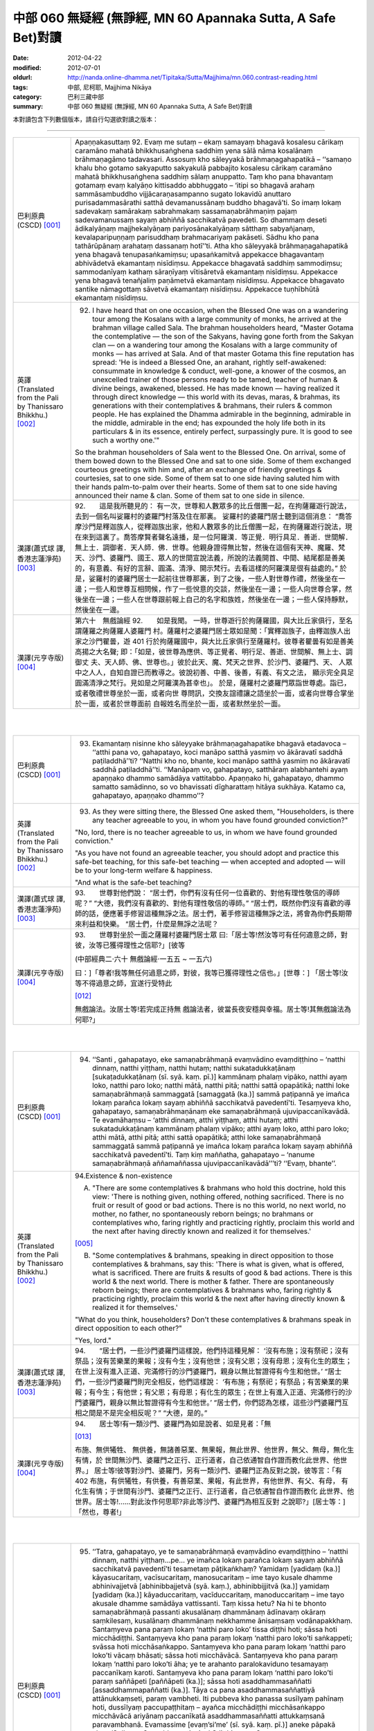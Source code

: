 中部 060 無疑經 (無諍經, MN 60 Apannaka Sutta, A Safe Bet)對讀
##############################################################

:date: 2012-04-22
:modified: 2012-07-01
:oldurl: http://nanda.online-dhamma.net/Tipitaka/Sutta/Majjhima/mn.060.contrast-reading.html
:tags: 中部, 尼柯耶, Majjhima Nikāya
:category: 巴利三藏中部
:summary: 中部 060 無疑經 (無諍經, MN 60 Apannaka Sutta, A Safe Bet)對讀


本對讀包含下列數個版本，請自行勾選欲對讀之版本：

.. raw:: html

  <div id="option-contrast-reading"></div>

----

.. list-table:: 
   :widths: 15 75
   :header-rows: 0
   :class: contrast-reading-table

   * - 巴利原典(CSCD) [001]_
     - Apaṇṇakasuttaṃ
       92. Evaṃ me sutaṃ – ekaṃ samayaṃ bhagavā kosalesu cārikaṃ caramāno mahatā bhikkhusaṅghena saddhiṃ yena sālā nāma kosalānaṃ brāhmaṇagāmo tadavasari. Assosuṃ kho sāleyyakā brāhmaṇagahapatikā – ‘‘samaṇo khalu bho gotamo sakyaputto sakyakulā pabbajito kosalesu cārikaṃ caramāno mahatā bhikkhusaṅghena saddhiṃ sālaṃ anuppatto. Taṃ kho pana bhavantaṃ gotamaṃ evaṃ kalyāṇo kittisaddo abbhuggato – ‘itipi so bhagavā arahaṃ sammāsambuddho vijjācaraṇasampanno sugato lokavidū anuttaro purisadammasārathi satthā devamanussānaṃ buddho bhagavā’ti. So imaṃ lokaṃ sadevakaṃ samārakaṃ sabrahmakaṃ sassamaṇabrāhmaṇiṃ pajaṃ sadevamanussaṃ sayaṃ abhiññā sacchikatvā pavedeti. So dhammaṃ deseti ādikalyāṇaṃ majjhekalyāṇaṃ pariyosānakalyāṇaṃ sātthaṃ sabyañjanaṃ, kevalaparipuṇṇaṃ parisuddhaṃ brahmacariyaṃ pakāseti. Sādhu kho pana tathārūpānaṃ arahataṃ dassanaṃ hotī’’ti. Atha kho sāleyyakā brāhmaṇagahapatikā yena bhagavā tenupasaṅkamiṃsu; upasaṅkamitvā appekacce bhagavantaṃ abhivādetvā ekamantaṃ nisīdiṃsu. Appekacce bhagavatā saddhiṃ sammodiṃsu; sammodanīyaṃ kathaṃ sāraṇīyaṃ vītisāretvā ekamantaṃ nisīdiṃsu. Appekacce yena bhagavā tenañjaliṃ paṇāmetvā ekamantaṃ nisīdiṃsu. Appekacce bhagavato santike nāmagottaṃ sāvetvā ekamantaṃ nisīdiṃsu. Appekacce tuṇhībhūtā ekamantaṃ nisīdiṃsu.
       
   * - 英譯(Translated from the Pali by Thanissaro Bhikkhu.) [002]_
     - 92.      I have heard that on one occasion, when the Blessed One was on a wandering tour among the Kosalans with a large community of monks, he arrived at the brahman village called Sala. The brahman householders heard, "Master Gotama the contemplative — the son of the Sakyans, having gone forth from the Sakyan clan — on a wandering tour among the Kosalans with a large community of monks — has arrived at Sala. And of that master Gotama this fine reputation has spread: 'He is indeed a Blessed One, an arahant, rightly self-awakened: consummate in knowledge & conduct, well-gone, a knower of the cosmos, an unexcelled trainer of those persons ready to be tamed, teacher of human & divine beings, awakened, blessed. He has made known — having realized it through direct knowledge — this world with its devas, maras, & brahmas, its generations with their contemplatives & brahmans, their rulers & common people. He has explained the Dhamma admirable in the beginning, admirable in the middle, admirable in the end; has expounded the holy life both in its particulars & in its essence, entirely perfect, surpassingly pure. It is good to see such a worthy one.'"
       
       So the brahman householders of Sala went to the Blessed One. On arrival, some of them bowed down to the Blessed One and sat to one side. Some of them exchanged courteous greetings with him and, after an exchange of friendly greetings & courtesies, sat to one side. Some of them sat to one side having saluted him with their hands palm-to-palm over their hearts. Some of them sat to one side having announced their name & clan. Some of them sat to one side in silence.
       
   * - 漢譯(蕭式球 譯, 香港志蓮淨苑) [003]_
     - 92.　　這是我所聽見的：
       有一次，世尊和人數眾多的比丘僧團一起，在拘薩羅遊行說法，去到一個名叫娑羅村的婆羅門村落及住在那裏。
       娑羅村的婆羅門居士聽到這個消息： “喬答摩沙門是釋迦族人，從釋迦族出家，他和人數眾多的比丘僧團一起，在拘薩羅遊行說法，現在來到這裏了。喬答摩賢者聲名遠播，是一位阿羅漢．等正覺．明行具足．善逝．世間解．無上士．調御者．天人師．佛．世尊。他親身證得無比智，然後在這個有天神、魔羅、梵天、沙門、婆羅門、國王、眾人的世間宣說法義，所說的法義開首、中間、結尾都是善美的，有意義、有好的言辭、圓滿、清淨、開示梵行。去看這樣的阿羅漢是很有益處的。”
       於是，娑羅村的婆羅門居士一起前往世尊那裏，到了之後，一些人對世尊作禮，然後坐在一邊；一些人和世尊互相問候，作了一些悅意的交談，然後坐在一邊；一些人向世尊合掌，然後坐在一邊；一些人在世尊跟前報上自己的名字和族姓，然後坐在一邊；一些人保持靜默，然後坐在一邊。
       
   * - 漢譯(元亨寺版) [004]_
     - 第六十　無戲論經
       92.　　如是我聞。
       一時，世尊遊行於拘薩羅國，與大比丘家俱行，至名謂薩羅之拘薩羅人婆羅門
       村。薩羅村之婆羅門居士眾如是聞：「實釋迦族子，由釋迦族人出家之沙門瞿曇，遊
       401 行於拘薩羅國中，與大比丘家俱行至薩羅村。彼尊者瞿曇有如是善美高揚之大名聲;
       即：「如是，彼世尊為應供、等正覺者、明行足、善逝、世間解、無上士、調御丈
       夫、天人師、佛、世尊也。」彼於此天、魔、梵天之世界、於沙門、婆羅門、天、
       人眾中之人人，自知自證已而教導之。彼說初善、中善、後善，有義、有文之法，
       顯示完全具足圓滿清淨之梵行。見如是之阿羅漢為甚幸也」。
       於是，薩羅村之婆羅門眾詣世尊處。詣已，或者敬禮世尊坐於一面，或者向世
       尊問訊，交換友誼禮讓之語坐於一面，或者向世尊合掌坐於一面，或者於世尊面前
       自報姓名而坐於一面，或者默然坐於一面。
       


|
|

.. list-table:: 
   :widths: 15 75
   :header-rows: 0
   :class: contrast-reading-table

   * - 巴利原典(CSCD) [001]_
     - 93. Ekamantaṃ nisinne kho sāleyyake brāhmaṇagahapatike bhagavā etadavoca – ‘‘atthi pana vo, gahapatayo, koci manāpo satthā yasmiṃ vo ākāravatī saddhā paṭiladdhā’’ti? ‘‘Natthi kho no, bhante, koci manāpo satthā yasmiṃ no ākāravatī saddhā paṭiladdhā’’ti. ‘‘Manāpaṃ vo, gahapatayo, satthāraṃ alabhantehi ayaṃ apaṇṇako dhammo samādāya vattitabbo. Apaṇṇako hi, gahapatayo, dhammo samatto samādinno, so vo bhavissati dīgharattaṃ hitāya sukhāya. Katamo ca, gahapatayo, apaṇṇako dhammo’’?
       
   * - 英譯(Translated from the Pali by Thanissaro Bhikkhu.) [002]_
     - 93.      As they were sitting there, the Blessed One asked them, "Householders, is there any teacher agreeable to you, in whom you have found grounded conviction?"
       
       "No, lord, there is no teacher agreeable to us, in whom we have found grounded conviction."
       
       "As you have not found an agreeable teacher, you should adopt and practice this safe-bet teaching, for this safe-bet teaching — when accepted and adopted — will be to your long-term welfare & happiness.
       
       "And what is the safe-bet teaching?
       
   * - 漢譯(蕭式球 譯, 香港志蓮淨苑) [003]_
     - 93.　　世尊對他們說：
       “居士們，你們有沒有任何一位喜歡的、對他有理性敬信的導師呢？”
       “大德，我們沒有喜歡的、對他有理性敬信的導師。”
       “居士們，既然你們沒有喜歡的導師的話，便應著手修習這種無諍之法。居士們，著手修習這種無諍之法，將會為你們長期帶來利益和快樂。
       “居士們，什麼是無諍之法呢？
       
   * - 漢譯(元亨寺版) [004]_
     - 93.　　世尊對坐於一面之薩羅村婆羅門居士眾
       曰:「居士等!然汝等可有任何適意之師，對彼，汝等已獲得理性之信耶?」[彼等
       
       (中部經典二‧六十 無戲論經‧一五五 ~ 一五六)
       
       曰：]「尊者!我等無任何過意之師，對彼，我等已獲得理性之信也。」[世尊：]
       「居士等!汝等不得過意之師，宜遂行受特此
       
       [012]_
       
       無戲論法。汝居士等!若完成正持無
       戲論法者，彼當長夜安穩與幸福。居士等!其無戲論法為何耶?」
       


|
|

.. list-table:: 
   :widths: 15 75
   :header-rows: 0
   :class: contrast-reading-table

   * - 巴利原典(CSCD) [001]_
     - 94. ‘‘Santi , gahapatayo, eke samaṇabrāhmaṇā evaṃvādino evaṃdiṭṭhino – ‘natthi dinnaṃ, natthi yiṭṭhaṃ, natthi hutaṃ; natthi sukatadukkaṭānaṃ [sukaṭadukkaṭānaṃ (sī. syā. kaṃ. pī.)] kammānaṃ phalaṃ vipāko, natthi ayaṃ loko, natthi paro loko; natthi mātā, natthi pitā; natthi sattā opapātikā; natthi loke samaṇabrāhmaṇā sammaggatā [samaggatā (ka.)] sammā paṭipannā ye imañca lokaṃ parañca lokaṃ sayaṃ abhiññā sacchikatvā pavedentī’ti. Tesaṃyeva kho, gahapatayo, samaṇabrāhmaṇānaṃ eke samaṇabrāhmaṇā ujuvipaccanīkavādā. Te evamāhaṃsu – ‘atthi dinnaṃ, atthi yiṭṭhaṃ, atthi hutaṃ; atthi sukatadukkaṭānaṃ kammānaṃ phalaṃ vipāko; atthi ayaṃ loko, atthi paro loko; atthi mātā, atthi pitā; atthi sattā opapātikā; atthi loke samaṇabrāhmaṇā sammaggatā sammā paṭipannā ye imañca lokaṃ parañca lokaṃ sayaṃ abhiññā sacchikatvā pavedentī’ti. Taṃ kiṃ maññatha, gahapatayo – ‘nanume samaṇabrāhmaṇā aññamaññassa ujuvipaccanīkavādā’’’ti? ‘‘Evaṃ, bhante’’.
       
   * - 英譯(Translated from the Pali by Thanissaro Bhikkhu.) [002]_
     - 94.Existence & non-existence
       
       A. "There are some contemplatives & brahmans who hold this doctrine, hold this view: 'There is nothing given, nothing offered, nothing sacrificed. There is no fruit or result of good or bad actions. There is no this world, no next world, no mother, no father, no spontaneously reborn beings; no brahmans or contemplatives who, faring rightly and practicing rightly, proclaim this world and the next after having directly known and realized it for themselves.'
       
       [005]_
       
       
       B. "Some contemplatives & brahmans, speaking in direct opposition to those contemplatives & brahmans, say this: 'There is what is given, what is offered, what is sacrificed. There are fruits & results of good & bad actions. There is this world & the next world. There is mother & father. There are spontaneously reborn beings; there are contemplatives & brahmans who, faring rightly & practicing rightly, proclaim this world & the next after having directly known & realized it for themselves.'
       
       "What do you think, householders? Don't these contemplatives & brahmans speak in direct opposition to each other?"
       
       "Yes, lord."
       
   * - 漢譯(蕭式球 譯, 香港志蓮淨苑) [003]_
     - 94.　　“居士們，一些沙門婆羅門這樣說，他們持這種見解： ‘沒有布施；沒有祭祀；沒有祭品；沒有苦樂業的果報；沒有今生；沒有他世；沒有父恩；沒有母恩；沒有化生的眾生；在世上沒有進入正道、完滿修行的沙門婆羅門，親身以無比智證得有今生和他世。’
       “居士們，一些沙門婆羅門則完全相反，他們這樣說： ‘有布施；有祭祀；有祭品；有苦樂業的果報；有今生；有他世；有父恩；有母恩；有化生的眾生；在世上有進入正道、完滿修行的沙門婆羅門，親身以無比智證得有今生和他世。’
       “居士們，你們認為怎樣，這些沙門婆羅門互相之間是不是完全相反呢？”
       “大德，是的。”
       
   * - 漢譯(元亨寺版) [004]_
     - 94.　　居士等!有一類沙門、婆羅門為如是說者、如是見者：「無
       
       [013]_
       
       布施、無供犧牲、
       無供養，無諸善惡業、無果報，無此世界、他世界，無父、無母，無化生有情，於
       世間無沙門、婆羅門之正行、正行道者，自己依通智自作證而教化此世界、他世界。」
       居士等!彼等對沙門、婆羅門，另有一類沙門、婆羅門正為反對之說，彼等言：「有
       402 布施，有供犧牲，有供養，有善惡業、果報，有此世界，有他世界、有父、有母，
       有化生有情；于世間有沙門、婆羅門之正行、正行道者，自己依通智自作證而教化
       此世界、他世界。居士等!……對此汝作何思耶?非此等沙門、婆羅門為相互反對
       之說耶?」[居士等：]「然也，尊者!」
       


|
|

.. list-table:: 
   :widths: 15 75
   :header-rows: 0
   :class: contrast-reading-table

   * - 巴利原典(CSCD) [001]_
     - 95. ‘‘Tatra, gahapatayo, ye te samaṇabrāhmaṇā evaṃvādino evaṃdiṭṭhino – ‘natthi dinnaṃ, natthi yiṭṭhaṃ…pe… ye imañca lokaṃ parañca lokaṃ sayaṃ abhiññā sacchikatvā pavedentī’ti tesametaṃ pāṭikaṅkhaṃ? Yamidaṃ [yadidaṃ (ka.)] kāyasucaritaṃ, vacīsucaritaṃ, manosucaritaṃ – ime tayo kusale dhamme abhinivajjetvā [abhinibbajjetvā (syā. kaṃ.), abhinibbijjitvā (ka.)] yamidaṃ [yadidaṃ (ka.)] kāyaduccaritaṃ, vacīduccaritaṃ, manoduccaritaṃ – ime tayo akusale dhamme samādāya vattissanti. Taṃ kissa hetu? Na hi te bhonto samaṇabrāhmaṇā passanti akusalānaṃ dhammānaṃ ādīnavaṃ okāraṃ saṃkilesaṃ, kusalānaṃ dhammānaṃ nekkhamme ānisaṃsaṃ vodānapakkhaṃ. Santaṃyeva pana paraṃ lokaṃ ‘natthi paro loko’ tissa diṭṭhi hoti; sāssa hoti micchādiṭṭhi. Santaṃyeva kho pana paraṃ lokaṃ ‘natthi paro loko’ti saṅkappeti; svāssa hoti micchāsaṅkappo. Santaṃyeva kho pana paraṃ lokaṃ ‘natthi paro loko’ti vācaṃ bhāsati; sāssa hoti micchāvācā. Santaṃyeva kho pana paraṃ lokaṃ ‘natthi paro loko’ti āha; ye te arahanto paralokaviduno tesamayaṃ paccanīkaṃ karoti. Santaṃyeva kho pana paraṃ lokaṃ ‘natthi paro loko’ti paraṃ saññāpeti [paññāpeti (ka.)]; sāssa hoti asaddhammasaññatti [assaddhammapaññatti (ka.)]. Tāya ca pana asaddhammasaññattiyā attānukkaṃseti, paraṃ vambheti. Iti pubbeva kho panassa susīlyaṃ pahīnaṃ hoti, dussīlyaṃ paccupaṭṭhitaṃ – ayañca micchādiṭṭhi micchāsaṅkappo micchāvācā ariyānaṃ paccanīkatā asaddhammasaññatti attukkaṃsanā paravambhanā. Evamassime [evaṃ’si’me’ (sī. syā. kaṃ. pī.)] aneke pāpakā akusalā dhammā sambhavanti micchādiṭṭhipaccayā.
       
       ‘‘Tatra , gahapatayo, viññū puriso iti paṭisañcikkhati – ‘sace kho natthi paro loko evamayaṃ bhavaṃ purisapuggalo kāyassa bhedā sotthimattānaṃ karissati; sace kho atthi paro loko evamayaṃ bhavaṃ purisapuggalo kāyassa bhedā paraṃ maraṇā apāyaṃ duggatiṃ vinipātaṃ nirayaṃ upapajjissati. Kāmaṃ kho pana māhu paro loko, hotu nesaṃ bhavataṃ samaṇabrāhmaṇānaṃ saccaṃ vacanaṃ; atha ca panāyaṃ bhavaṃ purisapuggalo diṭṭheva dhamme viññūnaṃ gārayho – dussīlo purisapuggalo micchādiṭṭhi natthikavādo’ti. Sace kho attheva paro loko, evaṃ imassa bhoto purisapuggalassa ubhayattha kaliggaho – yañca diṭṭheva dhamme viññūnaṃ gārayho, yañca kāyassa bhedā paraṃ maraṇā apāyaṃ duggatiṃ vinipātaṃ nirayaṃ upapajjissati. Evamassāyaṃ apaṇṇako dhammo dussamatto samādinno, ekaṃsaṃ pharitvā tiṭṭhati, riñcati kusalaṃ ṭhānaṃ.
       
   * - 英譯(Translated from the Pali by Thanissaro Bhikkhu.) [002]_
     - 95. A1.  "Now, householders, of those contemplatives & brahmans who hold this doctrine, hold this view — 'There is nothing given, nothing offered, nothing sacrificed. There is no fruit or result of good or bad actions. There is no this world, no next world, no mother, no father, no spontaneously reborn beings; no brahmans or contemplatives who, faring rightly and practicing rightly, proclaim this world and the next after having directly known and realized it for themselves' — it can be expected that, shunning these three skillful activities — good bodily conduct, good verbal conduct, good mental conduct — they will adopt & practice these three unskillful activities: bad bodily conduct, bad verbal conduct, bad mental conduct. Why is that? Because those venerable contemplatives & brahmans do not see, in unskillful activities, the drawbacks, the degradation, and the defilement; nor in skillful activities the rewards of renunciation, resembling cleansing.
       
       A2.  "Because there actually is the next world, the view of one who thinks, 'There is no next world' is his wrong view. Because there actually is the next world, when he is resolved that 'There is no next world,' that is his wrong resolve. Because there actually is the next world, when he speaks the statement, 'There is no next world,' that is his wrong speech. Because there actually is the next world, when he is says that 'There is no next world,' he makes himself an opponent to those arahants who know the next world. Because there actually is the next world, when he persuades another that 'There is no next world,' that is persuasion in what is not true Dhamma. And in that persuasion in what is not true Dhamma, he exalts himself and disparages others. Whatever good habituation he previously had is abandoned, while bad habituation is manifested. And this wrong view, wrong resolve, wrong speech, opposition to the arahants, persuasion in what is not true Dhamma, exaltation of self, & disparagement of others: These many evil, unskillful activities come into play, in dependence on wrong view.
       
       A3.  "With regard to this, an observant person considers thus: 'If there is no next world, then — with the breakup of the body, after death — this venerable person has made himself safe. But if there is the next world, then this venerable person — on the breakup of the body, after death — will reappear in a plane of deprivation, a bad destination, a lower realm, hell. Even if we didn't speak of the next world, and there weren't the true statement of those venerable contemplatives & brahmans, this venerable person is still criticized in the here-&-now by the observant as a person of bad habits & wrong view:
       
       [006]_
       
       one who holds to a doctrine of non-existence.' If there really is a next world, then this venerable person has made a bad throw twice: in that he is criticized by the observant here-&-now, and in that — with the breakup of the body, after death — he will reappear in a plane of deprivation, a bad destination, a lower realm, hell. Thus this safe-bet teaching, when poorly grasped & poorly adopted by him, covers (only) one side, and leaves behind the possibility of the skillful.
       
   * - 漢譯(蕭式球 譯, 香港志蓮淨苑) [003]_
     - 95.　　“居士們，如果沙門婆羅門這樣說，如果他們持這種見解： ‘沒有布施；沒有祭祀；沒有祭品；沒有苦樂業的果報；沒有今生；沒有他世；沒有父恩；沒有母恩；沒有化生的眾生；在世上沒有進入正道、完滿修行的沙門婆羅門，親身以無比智證得有今生和他世。’ 他們便會不行踐身善行、口善行、意善行這三種善法，轉而作出身惡行、口惡行、意惡行這三種不善法。這是什麼原因呢？因為這些沙門婆羅門賢者看不見不善法的過患、退墮、染污，看不見善法的出離、利益、清淨。
       “這是有他世的，但他們持 ‘沒有他世’ 這種見解，這是一種邪見。這是有他世的，但他們帶著 ‘沒有他世’ 這種思維，這是一種邪思維。這是有他世的，但他們說 ‘沒有他世’ 這種說話，這是一種邪語。這是有他世的，但他們說 ‘沒有他世’ ，這跟說有他世的阿羅漢抵觸。這是有他世的，但他們教人 ‘沒有他世’ 的法義，這是教不正確的法義。他們教不正確的法義，由此而抬高自己、貶低別人。
       “他們捨棄之前的善行而建立惡行。以邪見為條件，帶來邪見、邪思維、邪語、抵觸聖者、教不正確的法義、抬高自己和貶低別人等無數惡不善法。
       “居士們，有智慧的人會這樣反思： ‘如果沒有他世的話，不善著手修習無諍之法的人會在身壞命終之後安然無事。如果有他世的話，這個人會在身壞命終之後投生在惡趣、地獄之中。即使不想說有他世，就讓說沒有他世的沙門婆羅門的說話是真的，這個人在現生之中也被智者譴責為戒行不好的人、邪見的人、持斷見的人。如果有他世，這個人兩生都遇到不幸：現生受智者譴責，身壞命終之後投生在惡趣、地獄之中。如果不善著手修習無諍之法的話，一個人只能在 “沒有他世” 這種論點之中才安然無事，而且離開了善法。’
       
   * - 漢譯(元亨寺版) [004]_
     - 95.　　[世尊曰：]「居士等!在彼處，彼等沙門、婆羅門為如是說者、如是見者：「無
       布施、無供犧牲、無供養、無善惡業、無果報，無此世界、無他世界，無母、無父，
       無化生有情；無沙門、婆羅門之正行、正行道者，於世間，自己依通智自作證教化
       此世界、他世界。」為彼等期待此：[彼等]此等三善法，即--身善行、口善行、
       意善行回避已，遂行受持此等三不善法，即--身惡行、口惡行、意惡行。何以故?
       彼等沙門、婆羅門師尊，不見諸不善法之災患、罪惡與穢污，[不見]諸善法於離欲
       功德與清淨伴黨[故]也。
       他世界實有時，彼有此見：「無有他世界。」彼有此邪見也。他世界實有時「
       彼有此思惟：「無有他世界。」彼有此邪思惟也。他世界實有時，彼有此語：「無
       有他世界。」彼有此邪語也。他世界實有時，謂：「無有他世界。」此為對彼等知
       他世界之諸阿羅漢作敵對也。他世界實有時，彼使他知：「無有他世界。」彼其非
       正法之說示也。由其非正法之說示而自讚、毀他。如是，彼前有廢棄善戒性，今有
       現起惡戒；又，此邪見、邪思惟、邪語、及對諸聖者之敵對、使[他]知非正法，
       自讚、毀他，如是此等無數惡不善法，乃緣邪見而成也。
       403     居士等!於是，智者如是精察之--若實無他世界，如此，則此個人身壞將自
       作安穩；若實有他世界，如此，則此個人身壞命終當往生於惡生、惡趣、墮處、地
       獄。不管實無有他世界，[亦不管]諸沙門、婆羅門師尊彼等之所言為真實，然實此
       
       (中部經典二‧六十 無戲論經‧一五七 ~ 一五八)
       
       個人於現法，當為諸智者訶責謂：「是惡戒人，邪見虛無論者也。」若實有他世界，
       則對此個人之不幸，有兩處：即於現法，諸智者予以訶責，又身壞命終後，當生於
       惡生、惡趣、墮處、地獄。如是對彼，此無戲論法是惡成就、[
       
       [014]_
       
       惡]受持偏滿已，
       唯充滿一邊而住，捨善處。
       


|
|

.. list-table:: 
   :widths: 15 75
   :header-rows: 0
   :class: contrast-reading-table

   * - 巴利原典(CSCD) [001]_
     - 96. ‘‘Tatra , gahapatayo, ye te samaṇabrāhmaṇā evaṃvādino evaṃdiṭṭhino – ‘atthi dinnaṃ…pe… ye imañca lokaṃ parañca lokaṃ sayaṃ abhiññā sacchikatvā pavedentī’ti tesametaṃ pāṭikaṅkhaṃ? Yamidaṃ kāyaduccaritaṃ, vacīduccaritaṃ, manoduccaritaṃ – ime tayo akusale dhamme abhinivajjetvā yamidaṃ kāyasucaritaṃ, vacīsucaritaṃ, manosucaritaṃ – ime tayo kusale dhamme samādāya vattissanti. Taṃ kissa hetu? Passanti hi te bhonto samaṇabrāhmaṇā akusalānaṃ dhammānaṃ ādīnavaṃ okāraṃ saṃkilesaṃ, kusalānaṃ dhammānaṃ nekkhamme ānisaṃsaṃ vodānapakkhaṃ. Santaṃyeva kho pana paraṃ lokaṃ ‘atthi paro loko’ tissa diṭṭhi hoti; sāssa hoti sammādiṭṭhi. Santaṃyeva kho pana paraṃ lokaṃ ‘atthi paro loko’ti saṅkappeti; svāssa hoti sammāsaṅkappo. Santaṃyeva kho pana paraṃ lokaṃ ‘atthi paro loko’ti vācaṃ bhāsati; sāssa hoti sammāvācā. Santaṃyeva kho pana paraṃ lokaṃ ‘atthi paro loko’ti āha; ye te arahanto paralokaviduno tesamayaṃ na paccanīkaṃ karoti. Santaṃyeva kho pana paraṃ lokaṃ ‘atthi paro loko’ti paraṃ saññāpeti; sāssa hoti saddhammasaññatti. Tāya ca pana saddhammasaññattiyā nevattānukkaṃseti, na paraṃ vambheti. Iti pubbeva kho panassa dussīlyaṃ pahīnaṃ hoti, susīlyaṃ paccupaṭṭhitaṃ – ayañca sammādiṭṭhi sammāsaṅkappo sammāvācā ariyānaṃ apaccanīkatā saddhammasaññatti anattukkaṃsanā aparavambhanā. Evamassime aneke kusalā dhammā sambhavanti sammādiṭṭhipaccayā.
       
       ‘‘Tatra, gahapatayo, viññū puriso iti paṭisañcikkhati – ‘sace kho atthi paro loko , evamayaṃ bhavaṃ purisapuggalo kāyassa bhedā paraṃ maraṇā sugatiṃ saggaṃ lokaṃ upapajjissati. Kāmaṃ kho pana māhu paro loko, hotu nesaṃ bhavataṃ samaṇabrāhmaṇānaṃ saccaṃ vacanaṃ; atha ca panāyaṃ bhavaṃ purisapuggalo diṭṭheva dhamme viññūnaṃ pāsaṃso – sīlavā purisapuggalo sammādiṭṭhi atthikavādo’ti. Sace kho attheva paro loko, evaṃ imassa bhoto purisapuggalassa ubhayattha kaṭaggaho – yañca diṭṭheva dhamme viññūnaṃ pāsaṃso, yañca kāyassa bhedā paraṃ maraṇā sugatiṃ saggaṃ lokaṃ upapajjissati. Evamassāyaṃ apaṇṇako dhammo susamatto samādinno, ubhayaṃsaṃ pharitvā tiṭṭhati, riñcati akusalaṃ ṭhānaṃ.
       
   * - 英譯(Translated from the Pali by Thanissaro Bhikkhu.) [002]_
     - 96. B1. "Now, householders, of those contemplatives & brahmans who hold this doctrine, hold this view — 'There is what is given, what is offered, what is sacrificed. There are fruits & results of good & bad actions. There is this world & the next world. There is mother & father. There are spontaneously reborn beings; there are brahmans & contemplatives who, faring rightly & practicing rightly, proclaim this world & the next after having directly known & realized it for themselves' — it can be expected that, shunning these three unskillful activities — bad bodily conduct, bad verbal conduct, bad mental conduct — they will adopt & practice these three skillful activities: good bodily conduct, good verbal conduct, good mental conduct. Why is that? Because those venerable contemplatives & brahmans see in unskillful activities the drawbacks, the degradation, and the defilement; and in skillful activities the rewards of renunciation, resembling cleansing.
       
       B2. "Because there actually is the next world, the view of one who thinks, 'There is a next world' is his right view. Because there actually is the next world, when he is resolved that 'There is a next world,' that is his right resolve. Because there actually is the next world, when he speaks the statement, 'There is a next world,' that is his right speech. Because there actually is the next world, when he is says that 'There is a next world,' he doesn't make himself an opponent to those arahants who know the next world. Because there actually is the next world, when he persuades another that 'There is a next world,' that is persuasion in what is true Dhamma. And in that persuasion in what is true Dhamma, he doesn't exalt himself or disparage others. Whatever bad habituation he previously had is abandoned, while good habituation is manifested. And this right view, right resolve, right speech, non-opposition to the arahants, persuasion in what is true Dhamma, non-exaltation of self, & non-disparagement of others: These many skillful activities come into play, in dependence on right view.
       
       B3. "With regard to this, an observant person considers thus: 'If there is the next world, then this venerable person — on the breakup of the body, after death — will reappear in a good destination, a heavenly world. Even if we didn't speak of the next world, and there weren't the true statement of those venerable contemplatives & brahmans, this venerable person is still praised in the here-&-now by the observant as a person of good habits & right view: one who holds to a doctrine of existence.' If there really is a next world, then this venerable person has made a good throw twice, in that he is praised by the observant here-&-now; and in that — with the breakup of the body, after death — he will reappear in a good destination, a heavenly world. Thus this safe-bet teaching, when well grasped & adopted by him, covers both sides, and leaves behind the possibility of the unskillful.
       
   * - 漢譯(蕭式球 譯, 香港志蓮淨苑) [003]_
     - 96.　　“居士們，如果沙門婆羅門這樣說，如果他們持這種見解： ‘有布施；有祭祀；有祭品；有苦樂業的果報；有今生；有他世；有父恩；有母恩；有化生的眾生；在世上有進入正道、完滿修行的沙門婆羅門，親身以無比智證得有今生和他世。’ 他們便會去掉身惡行、口惡行、意惡行這三種不善法，轉而作出身善行、口善行、意善行這三種善法。這是什麼原因呢？因為這些沙門婆羅門賢者看見不善法的過患、退墮、染污，看見善法的出離、利益、清淨。
       “這是有他世的，而他們持 ‘有他世’ 這種見解，這是一種正見。這是有他世的，而他們帶著 ‘有他世’ 這種思維，這是一種正思維。這是有他世的，而他們說 ‘有他世’ 這種說話，這是一種正語。這是有他世的，而他們說 ‘有他世’ ，這跟說有他世的阿羅漢沒有抵觸。這是有他世的，而他們教人 ‘有他世’ 的法義，這是教正法。他們教正法，不會由此而抬高自己、貶低別人。
       “他們捨棄之前的惡行而建立善行。以正見為條件，帶來正見、正思維、正語、不抵觸聖者、教正法、不抬高自己和貶低別人等無數善法。
       “居士們，有智慧的人會這樣反思： ‘如果有他世的話，善著手修習無諍之法的人會在身壞命終之後投生在善趣、天界之中。即使不想說有他世，就讓說沒有他世的沙門婆羅門的說話是真的，這個人在現生之中也被智者稱讚為戒行好的人、正見的人、持善因善果的見解的人。如果有他世，這個人兩生都是好的：現生受智者稱讚，身壞命終之後投生在善趣、天界之中。如果善著手修習無諍之法的話，一個人能在 “沒有他世” 或 “有他世” 兩種論點之中都得到好結果，而且離開了不善法。’
       
   * - 漢譯(元亨寺版) [004]_
     - 96.　　居士等!於此，沙門、婆羅門等為如是說者，如是見者：「有布施、有供犧牲、
       有供養、有善惡業、有果報，有此世界、有他世界、有母、有父、有化生有情；有
       沙門、婆羅門之正行、正行道者，於世間，自己依通智自作證教化此世界、他世界。」
       為彼等期待此：[彼等]此等三不善法--即身惡行、口惡行、意惡行迴避已；遂
       行受特此三善法--即身善行、口善行、意善行。何以故?實彼等沙門、婆羅門見
       404 諸不善法之災患、罪惡與穢污，[見]諸善法於離欲功德與清淨伴黨[故]也。他世
       界實有時，彼有此之見：「有他世界。」彼有此正見也。他世界實有時，彼有此思
       惟：「有他世界。」彼有此正思惟也。他世界實有時，彼有此語：「有他世界。」
       彼有此正語也。他世界實有時，謂：「有他世界。」此為對彼等知他世界之諸阿羅
       漢不作敵對者也。他世界實有時，彼向他說：「有他世界。」彼有正法之說示也。
       又由彼正法之說示，而不自讚、不毀他。如是，彼前有廢棄惡戒，今現起有善戒;
       又，此正見、正思惟、正語，及對諸聖者不敵對，使(他)知正法，不自讚、不毀
       他。如是此等無數之善法，及緣正見而成也。
       居士等!於是，智者如是精察之--若實有他世界，如此，則此個人身壞命終
       後，當往生善趣、天界。不管實無他世界，諸沙門、婆羅門師尊彼等之所言為真實，
       然此個人實於現法，當為諸智者稱讚謂：「是持戒之人，正見之說有
       
       [015]_
       
       論者也。」
       若實有他世界，則對此個人之幸福，有兩處：即於現法，諸智者予以稱讚；又身壞
       命終後，當往生善趣、天界。如是對彼，此無戲論法是善成就、[善]受持偏滿已，
       充滿兩邊而住之，捨不善處。
       


|
|

.. list-table:: 
   :widths: 15 75
   :header-rows: 0
   :class: contrast-reading-table

   * - 巴利原典(CSCD) [001]_
     - 97. ‘‘Santi, gahapatayo, eke samaṇabrāhmaṇā evaṃvādino evaṃdiṭṭhino – ‘karoto kārayato, chindato chedāpayato, pacato pācāpayato, socayato socāpayato, kilamato kilamāpayato, phandato phandāpayato, pāṇamatipātayato [pāṇamatimāpayato (sī. pī.), pāṇamatipātāpayato (syā. kaṃ.), pāṇamatipāpayato (ka.)], adinnaṃ ādiyato, sandhiṃ chindato, nillopaṃ harato, ekāgārikaṃ karoto, paripanthe tiṭṭhato, paradāraṃ gacchato, musā bhaṇato; karoto na karīyati pāpaṃ. Khurapariyantena cepi cakkena yo imissā pathaviyā pāṇe ekaṃ maṃsakhalaṃ ekaṃ maṃsapuñjaṃ kareyya, natthi tatonidānaṃ pāpaṃ, natthi pāpassa āgamo. Dakkhiṇañcepi gaṅgāya tīraṃ gaccheyya hananto ghātento, chindanto chedāpento, pacanto pācento; natthi tatonidānaṃ pāpaṃ, natthi pāpassa āgamo. Uttarañcepi gaṅgāya tīraṃ gaccheyya dadanto dāpento, yajanto yajāpento; natthi tatonidānaṃ puññaṃ, natthi puññassa āgamo. Dānena damena saṃyamena saccavajjena [saccavācena (ka.)] natthi puññaṃ, natthi puññassa āgamo’ti. Tesaṃyeva kho, gahapatayo, samaṇabrāhmaṇānaṃ eke samaṇabrāhmaṇā ujuvipaccanīkavādā te evamāhaṃsu – ‘karoto kārayato, chindato chedāpayato, pacato pācāpayato, socayato socāpayato, kilamato kilamāpayato, phandato phandāpayato, pāṇamatipātayato, adinnaṃ ādiyato, sandhiṃ chindato, nillopaṃ harato, ekāgārikaṃ karoto, paripanthe tiṭṭhato, paradāraṃ gacchato, musā bhaṇato; karoto karīyati pāpaṃ. Khurapariyantena cepi cakkena yo imissā pathaviyā pāṇe ekaṃ maṃsakhalaṃ ekaṃ maṃsapuñjaṃ kareyya, atthi tatonidānaṃ pāpaṃ, atthi pāpassa āgamo. Dakkhiṇañcepi gaṅgāya tīraṃ gaccheyya hananto ghātento, chindanto chedāpento, pacanto pācento; atthi tatonidānaṃ pāpaṃ, atthi pāpassa āgamo. Uttarañcepi gaṅgāya tīraṃ gaccheyya dadanto dāpento, yajanto yajāpento; atthi tatonidānaṃ puññaṃ, atthi puññassa āgamo. Dānena damena saṃyamena saccavajjena atthi puññaṃ, atthi puññassa āgamo’ti. Taṃ kiṃ maññatha, gahapatayo, nanume samaṇabrāhmaṇā aññamaññassa ujuvipaccanīkavādā’’ti? ‘‘Evaṃ, bhante’’.
       
   * - 英譯(Translated from the Pali by Thanissaro Bhikkhu.) [002]_
     - 97.Action & non-action
       
       A. "There are some contemplatives & brahmans who hold this doctrine, hold this view: 'In acting or getting others to act, in mutilating or getting others to mutilate, in torturing or getting others to torture, in inflicting sorrow or in getting others to inflict sorrow, in tormenting or getting others to torment, in intimidating or getting others to intimidate, in taking life, taking what is not given, breaking into houses, plundering wealth, committing burglary, ambushing highways, committing adultery, speaking falsehood — one does no evil. If with a razor-edged disk one were to turn all the living beings on this earth to a single heap of flesh, a single pile of flesh, there would be no evil from that cause, no coming of evil. Even if one were to go along the right bank of the Ganges, killing and getting others to kill, mutilating and getting others to mutilate, torturing and getting others to torture, there would be no evil from that cause, no coming of evil. Even if one were to go along the left bank of the Ganges, giving and getting others to give, making sacrifices and getting others to make sacrifices, there would be no merit from that cause, no coming of merit. Through generosity, self-control, restraint, and truthful speech there is no merit from that cause, no coming of merit.'
       
       [007]_
       
       
       B. "Some contemplatives & brahmans, speaking in direct opposition to those contemplatives & brahmans, say this: 'In acting or getting others to act, in mutilating or getting others to mutilate, in torturing or getting others to torture, in inflicting sorrow or in getting others to inflict sorrow, in tormenting or getting others to torment, in intimidating or getting others to intimidate, in taking life, taking what is not given, breaking into houses, plundering wealth, committing burglary, ambushing highways, committing adultery, speaking falsehood — one does evil. If with a razor-edged disk one were to turn all the living beings on this earth to a single heap of flesh, a single pile of flesh, there would be evil from that cause, there would be a coming of evil. If one were to go along the right bank of the Ganges, killing and getting others to kill, mutilating and getting others to mutilate, torturing and getting others to torture, there would be evil from that cause, there would be a coming of evil. If one were to go along the left bank of the Ganges, giving and getting others to give, making sacrifices and getting others to make sacrifices, there would be merit from that cause, there would be a coming of merit. Through generosity, self-control, restraint, and truthful speech there is merit from that cause, there is a coming of merit.'
       
       "What do you think, householders? Don't these contemplatives & brahmans speak in direct opposition to each other?"
       
       "Yes, lord."
       
   * - 漢譯(蕭式球 譯, 香港志蓮淨苑) [003]_
     - 97.　　“居士們，一些沙門婆羅門這樣說，他們持這種見解： ‘自己親手做或教別人做以下的事情：斬殺、燒殺、使人悲傷、使人疲累、使人顫抖、傷害生命、偷盜、搶劫、爆竊、攔途截劫、侵犯別人妻子、說妄語等都不是作惡。即使在車輪邊緣裝上利刃到處行走，把地上的眾生切割成一堆堆肉，這也沒有惡的因緣，不會有惡報到來。若去恆河南岸殺人、屠殺，斬殺、教別人斬殺，燒殺、教別人燒殺，這也沒有惡的因緣，不會有惡報到來；再去恆河北岸布施、教別人布施，祭祀、教別人祭祀，這也沒有福的因緣，不會有福報到來。布施、自我調伏、自我節制、說真話等沒有福，不會有福報到來。’
       “居士們，一些沙門婆羅門則完全相反，他們這樣說： ‘自己親手做或教別人做以下的事情：斬殺、燒殺、使人悲傷、使人疲累、使人顫抖、傷害生命、偷盜、搶劫、爆竊、攔途截劫、侵犯別人妻子、說妄語等都是作惡。若在車輪邊緣裝上利刃到處行走，把地上的眾生切割成一堆堆肉，這有惡的因緣，會有惡報到來。若去恆河南岸殺人、屠殺，斬殺、教別人斬殺，燒殺、教別人燒殺，這有惡的因緣，會有惡報到來；若去恆河北岸布施、教別人布施，祭祀、教別人祭祀，這有福的因緣，會有福報到來。布施、自我調伏、自我節制、說真話等有福，會有福報到來。’
       “居士們，你們認為怎樣，這些沙門婆羅門互相之間是不是完全相反呢？”
       “大德，是的。”
       
   * - 漢譯(元亨寺版) [004]_
     - 97.　　居士等!有一類沙門、婆羅門等為如是說者、如是見者：「[無論如何傷害人之
       事]，其
       
       [016]_
       
       作者、令作者、切者、令切者、烤者、令烤者、令愁者、令折磨者、戰慄
       者、令戰慄者、令殺生者、令不與取者、穿入家者、掠奪者、盜竊者、立路旁(搶
       劫)者、通姦者、妄語者，[如是]作者，無罪惡被作也；又，以利劍輪將此大地之
       生類，作成一肉聚、一肉山，由其因緣，無有罪惡、無有罪惡之果報；又，行於恆
       
       (中部經典二‧六十 無戲論經‧一五九 ~ 一六０)
       
       河之南岸，害之、殺之、截之、令截、烤之、令烤之，由其因緣，無有罪惡、無有
       罪惡之果報;又行於恆河之北岸，布施之、令布施之、祭祀之、使令祭祀之，由其
       因緣，無功德，無功德之果報;依布施、依調御、依自制、依實語，亦無功德、無
       功德之果報。」
       405　　居士等!對彼等沙門、婆羅門，[另有]一類沙門、婆羅門作反對之說，彼等如
       是言：「[無論如何傷害人之事]，其作者、令作者、切者、令切者、烤者、令烤者、
       令愁者、令折磨者、戰慄者、令戰慄者、令殺生者、令不與取者、穿人家者、掠奪
       者、盜竊者、立路傍(搶劫)者、通姦者、妄語者，[如是]作者，有罪惡被作也；
       又，以利劍輪將此大地之生類，作成一肉聚、一肉山，由其因緣，有罪惡、有罪惡
       之果報；又，行於恆河之南岸，害之、殺之、截之、令截之、烤之、令烤之，由其
       因緣，有罪惡、有罪惡之果報；又，行於恆河之北岸，布施之、令布施之、祭祀之、
       令祭祀之，由其因緣，有功德、有功德之果報;依布施、依調御、依自制、依實語，
       而有功德、有功德之果報。」居士等!汝對其作何思耶?實此等沙門、婆羅門互相
       [所為]之相反之說，其為非耶?」居士曰：「然也，尊者!」
       


|
|

.. list-table:: 
   :widths: 15 75
   :header-rows: 0
   :class: contrast-reading-table

   * - 巴利原典(CSCD) [001]_
     - 98. ‘‘Tatra, gahapatayo, ye te samaṇabrāhmaṇā evaṃvādino evaṃdiṭṭhino – ‘karoto kārayato, chindato chedāpayato, pacato pācāpayato, socayato socāpayato, kilamato kilamāpayato, phandato phandāpayato, pāṇamatipātayato, adinnaṃ ādiyato, sandhiṃ chindato, nillopaṃ harato, ekāgārikaṃ karoto, paripanthe tiṭṭhato, paradāraṃ gacchato, musā bhaṇato; karoto na karīyati pāpaṃ. Khurapariyantena cepi cakkena yo imissā pathaviyā pāṇe ekaṃ maṃsakhalaṃ ekaṃ maṃsapuñjaṃ kareyya, natthi tatonidānaṃ pāpaṃ, natthi pāpassa āgamo. Dakkhiṇañcepi gaṅgāya tīraṃ gaccheyya hananto ghātento…pe… dānena damena saṃyamena saccavajjena natthi puññaṃ, natthi puññassa āgamo’ti tesametaṃ pāṭikaṅkhaṃ? Yamidaṃ kāyasucaritaṃ, vacīsucaritaṃ, manosucaritaṃ – ime tayo kusale dhamme abhinivajjetvā yamidaṃ kāyaduccaritaṃ, vacīduccaritaṃ, manoduccaritaṃ – ime tayo akusale dhamme samādāya vattissanti. Taṃ kissa hetu? Na hi te bhonto samaṇabrāhmaṇā passanti akusalānaṃ dhammānaṃ ādīnavaṃ okāraṃ saṃkilesaṃ, kusalānaṃ dhammānaṃ nekkhamme ānisaṃsaṃ vodānapakkhaṃ. Santaṃyeva kho pana kiriyaṃ ‘natthi kiriyā’ tissa diṭṭhi hoti; sāssa hoti micchādiṭṭhi. Santaṃyeva kho pana kiriyaṃ ‘natthi kiriyā’ti saṅkappeti; svāssa hoti micchāsaṅkappo. Santaṃyeva kho pana kiriyaṃ ‘natthi kiriyā’ti vācaṃ bhāsati; sāssa hoti micchāvācā. Santaṃyeva kho pana kiriyaṃ ‘natthi kiriyā’ti āha, ye te arahanto kiriyavādā tesamayaṃ paccanīkaṃ karoti. Santaṃyeva kho pana kiriyaṃ ‘natthi kiriyā’ti paraṃ saññāpeti; sāssa hoti asaddhammasaññatti. Tāya ca pana asaddhammasaññattiyā attānukkaṃseti, paraṃ vambheti. Iti pubbeva kho panassa susīlyaṃ pahīnaṃ hoti, dussīlyaṃ paccupaṭṭhitaṃ – ayañca micchādiṭṭhi micchāsaṅkappo micchāvācā ariyānaṃ paccanīkatā asaddhammasaññatti attukkaṃsanā paravambhanā. Evamassime aneke pāpakā akusalā dhammā sambhavanti micchādiṭṭhipaccayā.
       
       ‘‘Tatra, gahapatayo, viññū puriso iti paṭisañcikkhati – ‘sace kho natthi kiriyā, evamayaṃ bhavaṃ purisapuggalo kāyassa bhedā sotthimattānaṃ karissati; sace kho atthi kiriyā evamayaṃ bhavaṃ purisapuggalo kāyassa bhedā paraṃ maraṇā apāyaṃ duggatiṃ vinipātaṃ nirayaṃ upapajjissati. Kāmaṃ kho pana māhu kiriyā, hotu nesaṃ bhavataṃ samaṇabrāhmaṇānaṃ saccaṃ vacanaṃ; atha ca panāyaṃ bhavaṃ purisapuggalo diṭṭheva dhamme viññūnaṃ gārayho – dussīlo purisapuggalo micchādiṭṭhi akiriyavādo’ti. Sace kho attheva kiriyā, evaṃ imassa bhoto purisapuggalassa ubhayattha kaliggaho – yañca diṭṭheva dhamme viññūnaṃ gārayho, yañca kāyassa bhedā paraṃ maraṇā apāyaṃ duggatiṃ vinipātaṃ nirayaṃ upapajjissati. Evamassāyaṃ apaṇṇako dhammo dussamatto samādinno, ekaṃsaṃ pharitvā tiṭṭhati, riñcati kusalaṃ ṭhānaṃ.
       
   * - 英譯(Translated from the Pali by Thanissaro Bhikkhu.) [002]_
     - 98. A1. "Now, householders, of those contemplatives & brahmans who hold this doctrine, hold this view — 'In acting or getting others to act, in mutilating or getting others to mutilate, in torturing or getting others to torture... one does no evil... Through generosity, self-control, restraint, and truthful speech there is no merit from that cause, no coming of merit' — it can be expected that, shunning these three skillful activities — good bodily conduct, good verbal conduct, good mental conduct — they will adopt & practice these three unskillful activities: bad bodily conduct, bad verbal conduct, bad mental conduct. Why is that? Because those venerable contemplatives & brahmans do not see, in unskillful activities, the drawbacks, the degradation, and the defilement; nor in skillful activities the rewards of renunciation, resembling cleansing.
       
       A2. "Because there actually is action, the view of one who thinks, 'There is no next action' is his wrong view. Because there actually is action, when he is resolved that 'There is no action,' that is his wrong resolve. Because there actually is action, when he speaks the statement, 'There is no action,' that is his wrong speech. Because there actually is action, when he is says that 'There is no action,' he makes himself an opponent to those arahants who teach action. Because there actually is action, when he persuades another that 'There is no action,' that is persuasion in what is not true Dhamma. And in that persuasion in what is not true Dhamma, he exalts himself and disparages others. Whatever good habituation he previously had is abandoned, while bad habituation is manifested. And this wrong view, wrong resolve, wrong speech, opposition to the arahants, persuasion in what is not true Dhamma, exaltation of self, & disparagement of others: These many evil, unskillful activities come into play, in dependence on wrong view.
       
       A3. "With regard to this, an observant person considers thus: 'If there is no action, then — with the breakup of the body, after death — this venerable person has made himself safe. But if there is action, then this venerable person — on the breakup of the body, after death — will reappear in a plane of deprivation, a bad destination, a lower realm, hell. Even if we didn't speak of action, and there weren't the true statement of those venerable contemplatives & brahmans, this venerable person is still criticized in the here-&-now by the observant as a person of bad habits & wrong view: one who holds to a doctrine of non-action.' If there really is action, then this venerable person has made a bad throw twice: in that he is criticized by the observant here-&-now; and in that — with the breakup of the body, after death — he will reappear in a plane of deprivation, a bad destination, a lower realm, hell. Thus this safe-bet teaching, when poorly grasped & poorly adopted by him, covers (only) one side, and leaves behind the possibility of the skillful.
       
   * - 漢譯(蕭式球 譯, 香港志蓮淨苑) [003]_
     - 98.　　“居士們，如果沙門婆羅門這樣說，如果他們持這種見解： ‘自己親手做或教別人做以下的事情：斬殺、燒殺、使人悲傷、使人疲累、使人顫抖、傷害生命、偷盜、搶劫、爆竊、攔途截劫、侵犯別人妻子、說妄語等都不是作惡……’ 他們便會不行踐身善行、口善行、意善行這三種善法，轉而作出身惡行、口惡行、意惡行這三種不善法。這是什麼原因呢？因為這些沙門婆羅門賢者看不見不善法的過患、退墮、染污，看不見善法的出離、利益、清淨。
       “這是有作善作惡的，但他們持 ‘沒有作善作惡’ 這種見解，這是一種邪見。這是有作善作惡的，但他們帶著 ‘沒有作善作惡’ 這種思維，這是一種邪思維。這是有作善作惡的，但他們說 ‘沒有作善作惡’ 這種說話，這是一種邪語。這是有作善作惡的，但他們說 ‘沒有作善作惡’ ，這跟說有作善作惡的阿羅漢抵觸。這是有作善作惡的，但他們教人 ‘沒有作善作惡’ 的法義，這是教不正確的法義。他們教不正確的法義，由此而抬高自己、貶低別人。
       “他們捨棄之前的善行而建立惡行。以邪見為條件，帶來邪見、邪思維、邪語、抵觸聖者、教不正確的法義、抬高自己和貶低別人等無數惡不善法。
       “居士們，有智慧的人會這樣反思： ‘如果沒有作善作惡的話，不善著手修習無諍之法的人會在身壞命終之後安然無事。如果有作善作惡的話，這個人會在身壞命終之後投生在惡趣、地獄之中。即使不想說有作善作惡，就讓說沒有作善作惡的沙門婆羅門的說話是真的，這個人在現生之中也被智者譴責為戒行不好的人、邪見的人、持沒有作善作惡的見解的人。如果有作善作惡，這個人兩生都遇到不幸：現生受智者譴責，身壞命終之後投生在惡趣、地獄之中。如果不善著手修習無諍之法的話，一個人只能在 “沒有作善作惡” 這種論點之中才安然無事，而且離開了善法。’
       
   * - 漢譯(元亨寺版) [004]_
     - 98.　　[世尊曰：]「居士等!而彼等沙門、婆羅門為如是說者、如是見者：「[無論
       任何傷害人之事]，其作者、令作者……乃至……無有功德之果報。」為彼等可期待
       此：[彼等]此等三善法--即身善行、口善行、意善行迴避已；遂受持此等三不
       善法--即身惡行、口惡行、意惡行。何以故?實彼等沙門、婆羅門師尊不見諸不
       善法之災患，罪惡與穢污，[不見]諸善法於離欲之功德與清淨伴黨(故)也。實有
       所作業時，彼有此見：「無所作業。」彼有此邪見也。實有所作業時，彼有此思惟：
       「無所作業。」彼有此邪思惟也。實有所作業時，彼有此語：「無所作業。」彼有
       此邪語也。實有所作業時，謂：「無所作業。」其為對彼等有作業論之諸阿羅漢作
       敵對者也。實有所作業時，彼向他說：「無所作業。」此，乃彼有此使知非正法之
       406 說示也。又，由彼非正法之說示而自讚、毀他。如是，被前有廢棄善戒，今有現起
       惡戒；此邪見、邪思惟、邪語、及對諸聖者敵對、使[他]知非正法，自讚、毀他，
       如是此等無數惡不善法，是緣邪見而成也。」
       居士等!於是，智者如是精察之--若實無所作業，如此，則此個人身壞將自
       作安穩；若實有所作業，如此，則此個人身壞命終後，當生於惡生、惡趣、墮處、
       
       (中部經典二‧六十 無戲論經‧一六一 ~ 一六二)
       
       地獄。不管實無所作業，[亦不管]彼等沙門、婆羅門師尊之語為真實，然此個人實
       於現法當為諸智者訶責謂：「是惡戒人，邪見無作業論者。」若有所作業者，則對
       此個人之不幸，有兩處：即於現法，為諸智者予以訶責；又具壞命終後，當生於惡
       生、惡趣、墮處、地獄。如是，彼於此無戲論法是惡成就、[惡]受持偏滿已，唯一
       邊而住之，捨善處。
       


|
|

.. list-table:: 
   :widths: 15 75
   :header-rows: 0
   :class: contrast-reading-table

   * - 巴利原典(CSCD) [001]_
     - 99. ‘‘Tatra, gahapatayo, ye te samaṇabrāhmaṇā evaṃvādino evaṃdiṭṭhino – ‘karoto kārayato, chindato chedāpayato, pacato pācāpayato, socayato socāpayato, kilamato kilamāpayato, phandato phandāpayato, pāṇamatipātayato, adinnaṃ ādiyato, sandhiṃ chindato, nillopaṃ harato, ekāgārikaṃ karoto, paripanthe tiṭṭhato, paradāraṃ gacchato, musā bhaṇato; karoto karīyati pāpaṃ. Khurapariyantena cepi cakkena yo imissā pathaviyā pāṇe ekaṃ maṃsakhalaṃ ekaṃ maṃsapuñjaṃ kareyya, atthi tatonidānaṃ pāpaṃ, atthi pāpassa āgamo. Dakkhiṇañcepi gaṅgāya tīraṃ gaccheyya hananto ghātento, chindanto chedāpento, pacanto pācento, atthi tatonidānaṃ pāpaṃ, atthi pāpassa āgamo. Uttarañcepi gaṅgāya tīraṃ gaccheyya dadanto dāpento, yajanto yajāpento, atthi tatonidānaṃ puññaṃ, atthi puññassa āgamo. Dānena damena saṃyamena saccavajjena atthi puññaṃ, atthi puññassa āgamo’ti tesametaṃ pāṭikaṅkhaṃ? Yamidaṃ kāyaduccaritaṃ, vacīduccaritaṃ , manoduccaritaṃ – ime tayo akusale dhamme abhinivajjetvā yamidaṃ kāyasucaritaṃ, vacīsucaritaṃ, manosucaritaṃ – ime tayo kusale dhamme samādāya vattissanti. Taṃ kissa hetu? Passanti hi te bhonto samaṇabrāhmaṇā akusalānaṃ dhammānaṃ ādīnavaṃ okāraṃ saṃkilesaṃ, kusalānaṃ dhammānaṃ nekkhamme ānisaṃsaṃ vodānapakkhaṃ. Santaṃyeva kho pana kiriyaṃ ‘atthi kiriyā’ tissa diṭṭhi hoti; sāssa hoti sammādiṭṭhi. Santaṃyeva kho pana kiriyaṃ ‘atthi kiriyā’ti saṅkappeti; svāssa hoti sammāsaṅkappo. Santaṃyeva kho pana kiriyaṃ ‘atthi kiriyā’ti vācaṃ bhāsati; sāssa hoti sammāvācā. Santaṃyeva kho pana kiriyaṃ ‘atthi kiriyā’ti āha; ye te arahanto kiriyavādā tesamayaṃ na paccanīkaṃ karoti. Santaṃyeva kho pana kiriyaṃ ‘atthi kiriyā’ti paraṃ saññāpeti; sāssa hoti saddhammasaññatti. Tāya ca pana saddhammasaññattiyā nevattānukkaṃseti, na paraṃ vambheti. Iti pubbeva kho panassa dussīlyaṃ pahīnaṃ hoti, susīlyaṃ paccupaṭṭhitaṃ – ayañca sammādiṭṭhi sammāsaṅkappo sammāvācā ariyānaṃ apaccanīkatā saddhammasaññatti anattukkaṃsanā aparavambhanā. Evamassime aneke kusalā dhammā sambhavanti sammādiṭṭhipaccayā.
       
       ‘‘Tatra, gahapatayo, viññū puriso iti paṭisañcikkhati – ‘sace kho atthi kiriyā, evamayaṃ bhavaṃ purisapuggalo kāyassa bhedā paraṃ maraṇā sugatiṃ saggaṃ lokaṃ upapajjissati. Kāmaṃ kho pana māhu kiriyā, hotu nesaṃ bhavataṃ samaṇabrāhmaṇānaṃ saccaṃ vacanaṃ; atha ca panāyaṃ bhavaṃ purisapuggalo diṭṭheva dhamme viññūnaṃ pāsaṃso – sīlavā purisapuggalo sammādiṭṭhi kiriyavādo’ti. Sace kho attheva kiriyā, evaṃ imassa bhoto purisapuggalassa ubhayattha kaṭaggaho – yañca diṭṭheva dhamme viññūnaṃ pāsaṃso, yañca kāyassa bhedā paraṃ maraṇā sugatiṃ saggaṃ lokaṃ upapajjissati. Evamassāyaṃ apaṇṇako dhammo susamatto samādinno, ubhayaṃsaṃ pharitvā tiṭṭhati, riñcati akusalaṃ ṭhānaṃ.
       
   * - 英譯(Translated from the Pali by Thanissaro Bhikkhu.) [002]_
     - 99. B1. "Now, householders, of those contemplatives & brahmans who hold this doctrine, hold this view — 'In acting or getting others to act, in mutilating or getting others to mutilate, in torturing or getting others to torture... one does evil... Through generosity, self-control, restraint, and truthful speech there is merit from that cause, there is a coming of merit' — it can be expected that, shunning these three unskillful activities — bad bodily conduct, bad verbal conduct, bad mental conduct — they will adopt & practice these three skillful activities: good bodily conduct, good verbal conduct, good mental conduct. Why is that? Because those venerable contemplatives & brahmans see in unskillful activities the drawbacks, the degradation, and the defilement; and in skillful activities the rewards of renunciation, resembling cleansing.
       
       B2. "Because there actually is action, the view of one who thinks, 'There is action' is his right view. Because there actually is action, when he is resolved that 'There is action,' that is his right resolve. Because there actually is action, when he speaks the statement, 'There is action,' that is his right speech. Because there actually is action, when he is says that 'There is action,' he doesn't make himself an opponent to those arahants who teach action. Because there actually is action, when he persuades another that 'There is action,' that is persuasion in what is true Dhamma. And in that persuasion in what is true Dhamma, he doesn't exalt himself or disparage others. Whatever bad habituation he previously had is abandoned, while good habituation is manifested. And this right view, right resolve, right speech, non-opposition to the arahants, persuasion in what is true Dhamma, non-exaltation of self, & non-disparagement of others: These many skillful activities come into play, in dependence on right view.
       
       B3. "With regard to this, an observant person considers thus: 'If there is action, then this venerable person — on the breakup of the body, after death — will reappear in a good destination, a heavenly world. Even if we didn't speak of action, and there weren't the true statement of those venerable contemplatives & brahmans, this venerable person is still praised in the here-&-now by the observant as a person of good habits & right view: one who holds to a doctrine of action.' If there really is a next world, then this venerable person has made a good throw twice, in that he is praised by the observant here-&-now; and in that — with the breakup of the body, after death — he will reappear in a good destination, a heavenly world. Thus this safe-bet teaching, when well grasped & adopted by him, covers both sides, and leaves behind the possibility of the unskillful.
       
   * - 漢譯(蕭式球 譯, 香港志蓮淨苑) [003]_
     - 99.　　“居士們，如果沙門婆羅門這樣說，如果他們持這種見解： ‘自己親手做或教別人做以下的事情：斬殺、燒殺、使人悲傷、使人疲累、使人顫抖、傷害生命、偷盜、搶劫、爆竊、攔途截劫、侵犯別人妻子、說妄語等都是作惡……’ 他們便會去掉身惡行、口惡行、意惡行這三種不善法，轉而作出身善行、口善行、意善行這三種善法。這是什麼原因呢？因為這些沙門婆羅門賢者看見不善法的過患、退墮、染污，看見善法的出離、利益、清淨。
       “這是有作善作惡的，而他們持 ‘有作善作惡’ 這種見解，這是一種正見。這是有作善作惡的，而他們帶著 ‘有作善作惡’ 這種思維，這是一種正思維。這是有作善作惡的，而他們說 ‘有作善作惡’ 這種說話，這是一種正語。這是有作善作惡的，而他們說 ‘有作善作惡’ ，這跟說有作善作惡的阿羅漢沒有抵觸。這是有作善作惡的，而他們教人 ‘有作善作惡’ 的法義，這是教正法。他們教正法，不會由此而抬高自己、貶低別人。
       “他們捨棄之前的惡行而建立善行。以正見為條件，帶來正見、正思維、正語、不抵觸聖者、教正法、不抬高自己和貶低別人等無數善法。
       “居士們，有智慧的人會這樣反思： ‘如果有作善作惡的話，善著手修習無諍之法的人會在身壞命終之後投生在善趣、天界之中。即使不想說有作善作惡，就讓說沒有作善作惡的沙門婆羅門的說話是真的，這個人在現生之中也被智者稱讚為戒行好的人、正見的人、持有作善作惡的見解的人。如果有作善作惡，這個人兩生都是好的：現生受智者稱讚，身壞命終之後投生在善趣、天界之中。如果善著手修習無諍之法的話，一個人能在 “沒有作善作惡” 或 “有作善作惡” 兩種論點之中都得到好結果，而且離開了不善法。’
       
   * - 漢譯(元亨寺版) [004]_
     - 99.　　「居士等!於是，彼等沙門、婆羅門為如是說者、如是見者：」[無論任何傷害
       他人之事]，其作者、令作者……乃至……有功德之果報。「為彼等可期待此：[彼
       等]此等三惡法——即身惡行、語惡行、意惡行迴避已；將遂行受持此等三善法
       --即身善行、口善行、意善行。何以故?實彼等沙門、婆羅門師尊見諸不善法之
       災患、罪惡與穢污，[見]諸善法於離欲之功德與清淨伴黨[故]也。有所作業時，
       彼有此見：「有所作業。」彼有此正見也。有所作業時，彼有此思惟：「有所作業。」
       彼有此正思惟也。有所作業時，彼有此語「有所作業。」彼有此正語也。有所作業
       時，謂之：「有所作業。」此為對彼等有所作業論之諸阿羅漢不作敵對者也。實有
       407 所作業時，彼向他說：「有所作業。」此，乃彼正法之說示也。又，由彼正法之說
       示而不自讚、不毀他。如是，彼前有廢棄惡戒，今有現起善戒。此正見、正思惟、
       正語、及對諸聖者非敵對，使[他]知正法，不自讚、不毀他，如是此等無數之善
       法，乃緣正見而成也。」
       居士等!於是，智者如是精察之——若實有所作業，如此，則此個人身壞命終
       後，當往生善趣、天界。不管實無所作業，[亦不管]彼等沙門、婆羅門師尊之語為
       真實，然此個人實於現法當為諸智者稱讚謂：「是持戒之人，正見之有作業論者也。」
       若實有所作業者，則對此個人之幸福，有兩處也，即於現法，諸智者予以稱讚；又
       身壞命終後，當往生善趣、天界。如是對彼，此無戲論法是善成就、[善]受持偏滿
       已，充滿兩邊而住之，捨不善處。
       


|
|

.. list-table:: 
   :widths: 15 75
   :header-rows: 0
   :class: contrast-reading-table

   * - 巴利原典(CSCD) [001]_
     - 100. ‘‘Santi , gahapatayo, eke samaṇabrāhmaṇā evaṃvādino evaṃdiṭṭhino – ‘natthi hetu, natthi paccayo sattānaṃ saṃkilesāya; ahetū appaccayā sattā saṃkilissanti. Natthi hetu, natthi paccayo sattānaṃ visuddhiyā; ahetū appaccayā sattā visujjhanti. Natthi balaṃ, natthi vīriyaṃ [viriyaṃ (sī. syā. kaṃ. pī.)], natthi purisathāmo, natthi purisaparakkamo; sabbe sattā sabbe pāṇā sabbe bhūtā sabbe jīvā avasā abalā avīriyā niyatisaṃgatibhāvapariṇatā chasvevābhijātīsu sukhadukkhaṃ paṭisaṃvedentī’ti. Tesaṃyeva kho, gahapatayo, samaṇabrāhmaṇānaṃ eke samaṇabrāhmaṇā ujuvipaccanīkavādā. Te evamāhaṃsu – ‘atthi hetu, atthi paccayo sattānaṃ saṃkilesāya; sahetū sappaccayā sattā saṃkilissanti. Atthi hetu, atthi paccayo sattānaṃ visuddhiyā; sahetū sappaccayā sattā visujjhanti. Atthi balaṃ, atthi vīriyaṃ, atthi purisathāmo, atthi purisaparakkamo; na sabbe sattā sabbe pāṇā sabbe bhūtā sabbe jīvā avasā abalā avīriyā [atthi purisaparakkamo, sabbe sattā… savasā sabalā savīriyā (syā. kaṃ. ka.)] niyatisaṃgatibhāvapariṇatā chasvevābhijātīsu sukhadukkhaṃ paṭisaṃvedentī’ti. Taṃ kiṃ maññatha, gahapatayo, nanume samaṇabrāhmaṇā aññamaññassa ujuvipaccanīkavādā’ti? ‘Evaṃ, bhante’.
       
   * - 英譯(Translated from the Pali by Thanissaro Bhikkhu.) [002]_
     - 100.  Causality & non-causality
       
       A. "There are some contemplatives & brahmans who hold this doctrine, hold this view: 'There is no causality, no requisite condition, for the defilement of beings. Beings are defiled without causality, without requisite condition. There is no causality, no requisite condition, for the purification of beings. Beings are purified without causality, without requisite condition. There is no strength, no effort, no human energy, no human endeavor. All living beings, all life, all beings, all souls are powerless, devoid of strength, devoid of effort. Subject to the changes of fate, serendipity, and nature, they experience pleasure and pain in the six great classes of birth.'
       
       [008]_
       
       
       B. "Some contemplatives & brahmans, speaking in direct opposition to those contemplatives & brahmans, say this: 'There is causality, there is requisite condition, for the defilement of beings. Beings are defiled with causality, with requisite condition. There is causality, there is requisite condition, for the purification of beings. Beings are purified with causality, with requisite condition. There is strength, there is effort, there is human energy, there is human endeavor. It's not the case that all living beings, all life, all beings, all souls are powerless, devoid of strength, devoid of effort; or that subject to the changes of fate, serendipity, and nature, they experience pleasure and pain in the six great classes of birth.'
       
       "What do you think, householders? Don't these contemplatives & brahmans speak in direct opposition to each other?"
       
       "Yes, lord."
       
   * - 漢譯(蕭式球 譯, 香港志蓮淨苑) [003]_
     - 100.　　“居士們，一些沙門婆羅門這樣說，他們持這種見解： ‘沒有因、沒有緣令眾生污染，眾生的污染是沒有因、沒有緣的；沒有因、沒有緣令眾生清淨，眾生的清淨是沒有因、沒有緣的。沒有力，沒有精進，沒有人的奮勇，沒有人的進取。所有眾生、所有生命都沒有權、沒有力、沒有精進，一起命中注定地在六道之中生存，感受苦和樂。’
       “居士們，一些沙門婆羅門則完全相反，他們這樣說： ‘有因、有緣令眾生污染，眾生的污染是有因、有緣的；有因、有緣令眾生清淨，眾生的清淨是有因、有緣的。有力，有精進，有人的奮勇，有人的進取。不是所有眾生、所有生命都沒有權、沒有力、沒有精進，一起命中注定地在六道之中生存，感受苦和樂的。’
       “居士們，你們認為怎樣，這些沙門婆羅門互相之間是不是完全相反呢？”
       “大德，是的。”
       
   * - 漢譯(元亨寺版) [004]_
     - 100.　　居士等!有一類沙門、婆羅門為如是說者、如是見者：」有情
       
       [017]_
       
       雜染為無因無
       緣：由無因無緣而諸有情被雜染之。有情之清淨為無因無緣由無因無緣而諸有情被
       清淨之。無力、無精進、無人之勢力、無人之勇猛。一切有情、一切生類、一切有
       類、一切有命者，是無自在、無力、無精進，而由[宿世]命運、[階級]結合、[本
       然之]自性而轉變，如是於六種階級感受樂苦。」
       
       (中部經典二‧六十 無戲論經‧一六三 ~ 一六四)
       
       居士等!對彼等沙門、婆羅門，[另有]一類沙門、婆羅門作反對之說，彼等如
       是說：「諸有情之雜染為有因有緣;由有因有緣而諸有情被雜染之。諸有情之清淨
       為有因有緣，由有因有緣而諸有情被清淨之。有力、有精進、有人之勢力、有人之
       勇猛。非一切有情、一切生類、一切有類、一切之有命者非無自在、無力、無精進，
       而由[宿世之]命運、[階級之]結合、[本然之]自性而轉變，如是於六種階級感
       408 受樂苦。」居士等!汝對其作何思耶?此等沙門、婆羅門互相為相反之說，其為非
       耶?居士等曰：「然也，尊者!」
       


|
|

.. list-table:: 
   :widths: 15 75
   :header-rows: 0
   :class: contrast-reading-table

   * - 巴利原典(CSCD) [001]_
     - 101. ‘‘Tatra , gahapatayo, ye te samaṇabrāhmaṇā evaṃvādino evaṃdiṭṭhino – ‘natthi hetu, natthi paccayo sattānaṃ saṃkilesāya; ahetū appaccayā sattā saṃkilissanti. Natthi hetu, natthi paccayo sattānaṃ visuddhiyā; ahetū appaccayā sattā visujjhanti. Natthi balaṃ, natthi vīriyaṃ, natthi purisathāmo, natthi purisaparakkamo; sabbe sattā sabbe pāṇā sabbe bhūtā sabbe jīvā avasā abalā avīriyā niyatisaṃgatibhāvapariṇatā chasvevābhijātīsu sukhadukkhaṃ paṭisaṃvedentī’ti tesametaṃ pāṭikaṅkhaṃ? Yamidaṃ kāyasucaritaṃ, vacīsucaritaṃ, manosucaritaṃ – ime tayo kusale dhamme abhinivajjetvā yamidaṃ kāyaduccaritaṃ, vacīduccaritaṃ, manoduccaritaṃ – ime tayo akusale dhamme samādāya vattissanti. Taṃ kissa hetu? Na hi te bhonto samaṇabrāhmaṇā passanti akusalānaṃ dhammānaṃ ādīnavaṃ okāraṃ saṃkilesaṃ, kusalānaṃ dhammānaṃ nekkhamme ānisaṃsaṃ vodānapakkhaṃ. Santaṃyeva kho pana hetuṃ ‘natthi hetū’ tissa diṭṭhi hoti; sāssa hoti micchādiṭṭhi. Santaṃyeva kho pana hetuṃ ‘natthi hetū’ti saṅkappeti ; svāssa hoti micchāsaṅkappo. Santaṃyeva kho pana hetuṃ ‘natthi hetū’ti vācaṃ bhāsati; sāssa hoti micchāvācā. Santaṃyeva kho pana hetuṃ ‘natthi hetū’ti āha; ye te arahanto hetuvādā tesamayaṃ paccanīkaṃ karoti. Santaṃyeva kho pana hetuṃ ‘natthi hetū’ti paraṃ saññāpeti; sāssa hoti asaddhammasaññatti. Tāya ca pana asaddhammasaññattiyā attānukkaṃseti, paraṃ vambheti. Iti pubbeva kho panassa susīlyaṃ pahīnaṃ hoti, dussīlyaṃ paccupaṭṭhitaṃ – ayañca micchādiṭṭhi micchāsaṅkappo micchāvācā ariyānaṃ paccanīkatā asaddhammasaññatti attānukkaṃsanā paravambhanā. Evamassime aneke pāpakā akusalā dhammā sambhavanti micchādiṭṭhipaccayā.
       
       ‘‘Tatra, gahapatayo, viññū puriso iti paṭisañcikkhati – ‘sace kho natthi hetu, evamayaṃ bhavaṃ purisapuggalo kāyassa bhedā paraṃ maraṇā sotthimattānaṃ karissati; sace kho atthi hetu, evamayaṃ bhavaṃ purisapuggalo kāyassa bhedā paraṃ maraṇā apāyaṃ duggatiṃ vinipātaṃ nirayaṃ upapajjissati. Kāmaṃ kho pana māhu hetu, hotu nesaṃ bhavataṃ samaṇabrāhmaṇānaṃ saccaṃ vacanaṃ; atha ca panāyaṃ bhavaṃ purisapuggalo diṭṭheva dhamme viññūnaṃ gārayho – dussīlo purisapuggalo micchādiṭṭhi ahetukavādo’ti. Sace kho attheva hetu, evaṃ imassa bhoto purisapuggalassa ubhayattha kaliggaho – yañca diṭṭheva dhamme viññūnaṃ gārayho, yañca kāyassa bhedā paraṃ maraṇā apāyaṃ duggatiṃ vinipātaṃ nirayaṃ upapajjissati. Evamassāyaṃ apaṇṇako dhammo dussamatto samādinno, ekaṃsaṃ pharitvā tiṭṭhati, riñcati kusalaṃ ṭhānaṃ.
       
   * - 英譯(Translated from the Pali by Thanissaro Bhikkhu.) [002]_
     - 101.  A1. "Now, householders, of those contemplatives & brahmans who hold this doctrine, hold this view — 'There is no cause, no requisite condition, for the defilement of beings... Subject to the changes of fate, serendipity, and nature, they experience pleasure and pain in the six great classes of birth' — it can be expected that, shunning these three skillful activities — good bodily conduct, good verbal conduct, good mental conduct — they will adopt & practice these three unskillful activities: bad bodily conduct, bad verbal conduct, bad mental conduct. Why is that? Because those venerable contemplatives & brahmans do not see, in unskillful activities, the drawbacks, the degradation, and the defilement; nor in skillful activities the rewards of renunciation, resembling cleansing.
       
       A2. "Because there actually is causality, the view of one who thinks, 'There is no causality' is his wrong view. Because there actually is causality, when he is resolved that 'There is no causality,' that is his wrong resolve. Because there actually is causality, when he speaks the statement, 'There is no causality,' that is his wrong speech. Because there actually is causality, when he is says that 'There is no causality,' he makes himself an opponent to those arahants who teach causality. Because there actually is causality, when he persuades another that 'There is no causality,' that is persuasion in what is not true Dhamma. And in that persuasion in what is not true Dhamma, he exalts himself and disparages others. Whatever good habituation he previously had is abandoned, while bad habituation is manifested. And this wrong view, wrong resolve, wrong speech, opposition to the arahants, persuasion in what is not true Dhamma, exaltation of self, & disparagement of others: These many evil, unskillful activities come into play, in dependence on wrong view.
       
       A3. "With regard to this, an observant person considers thus: 'If there is no causality, then — with the breakup of the body, after death — this venerable person has made himself safe. But if there is causality, then this venerable person — on the breakup of the body, after death — will reappear in a plane of deprivation, a bad destination, a lower realm, hell. Even if we didn't speak of causality, and there weren't the true statement of those venerable contemplatives & brahmans, this venerable person is still criticized in the here-&-now by the observant as a person of bad habits & wrong view: one who holds to a doctrine of non-causality.' If there really is a next world, then this venerable person has made a bad throw twice: in that he is criticized by the observant here-&-now, and in that — with the breakup of the body, after death — he will reappear in a plane of deprivation, a bad destination, a lower realm, hell. Thus this safe-bet teaching, when poorly grasped & poorly adopted by him, covers (only) one side, and leaves behind the possibility of the skillful.
       
   * - 漢譯(蕭式球 譯, 香港志蓮淨苑) [003]_
     - 101.　　“居士們，如果沙門婆羅門這樣說，如果他們持這種見解：‘沒有因、沒有緣令眾生污染，眾生的污染是沒有因、沒有緣的；沒有因、沒有緣令眾生清淨，眾生的清淨是沒有因、沒有緣的……’ 他們便會不行踐身善行、口善行、意善行這三種善法，轉而作出身惡行、口惡行、意惡行這三種不善法。這是什麼原因呢？因為這些沙門婆羅門賢者看不見不善法的過患、退墮、染污，看不見善法的出離、利益、清淨。
       “清淨與污染是有原因的，但他們持 ‘清淨與污染沒有原因’ 這種見解，這是一種邪見。清淨與污染是有原因的，但他們帶著 ‘清淨與污染沒有原因’ 這種思維，這是一種邪思維。清淨與污染是有原因的，但他們說 ‘清淨與污染沒有原因’ 這種說話，這是一種邪語。清淨與污染是有原因的，但他們說 ‘清淨與污染沒有原因’ ，這跟說清淨與污染是有原因的阿羅漢抵觸。清淨與污染是有原因的，但他們教人 ‘清淨與污染沒有原因’ 的法義，這是教不正確的法義。他們教不正確的法義，由此而抬高自己、貶低別人。
       “他們捨棄之前的善行而建立惡行。以邪見為條件，帶來邪見、邪思維、邪語、抵觸聖者、教不正確的法義、抬高自己和貶低別人等無數惡不善法。
       “居士們，有智慧的人會這樣反思： ‘如果清淨與污染是沒有原因的話，不善著手修習無諍之法的人會在身壞命終之後安然無事。如果清淨與污染是有原因的話，這個人會在身壞命終之後投生在惡趣、地獄之中。即使不想說清淨與污染是有原因的，就讓說清淨與污染沒有原因的沙門婆羅門的說話是真的，這個人在現生之中也被智者譴責為戒行不好的人、邪見的人、持清淨與污染沒有原因的見解的人。如果清淨與污染是有原因的，這個人兩生都遇到不幸：現生受智者譴責，身壞命終之後投生在惡趣、地獄之中。如果不善著手修習無諍之法的話，一個人只能在 “清淨與污染沒有原因” 這種論點之中才安然無事，而且離開了善法。’
       
   * - 漢譯(元亨寺版) [004]_
     - 101.　　[世尊曰：]「居士等!於是，彼等沙門、婆羅門為如是說者、如是見者：「有
       情之雜染為無因無緣……乃至……受樂苦。」為彼等可期待此：[彼等]迴避此等
       三善法--即身善行、口善行、意善行，遂行受持此等三不善法--即身惡行、口
       惡行、意惡行。何以故?彼等沙門、婆羅門實不見諸不善法之災患，罪惡及穢污，
       [不見]諸善法於離欲之功德與清淨伴黨[故]也。實有因時，彼有此見：「無有
       因。」彼有此邪見也。實有因時，彼有此思惟：「無有因。」彼有此邪思惟也。實
       有因時，彼有此語：「無有因。」彼有此邪語也。實有因時，謂之：「無有因。」
       此為對彼等有因論之諸阿羅漢作敵對者也。實有因時，彼向他說：「無有因。」此，
       乃彼非正法之說示也。又，由彼非正法之說示而自讚毀他。如是，彼前有廢棄善戒、
       今有現起惡戒。此邪見、邪思惟、邪語、及對諸聖者敵對，使[他]知非正法，自
       讚、毀他，如是此等無數之惡不善法，乃緣邪見而成也。
       居士等!於是，智者如是精察之--若實無有因，如此，則此個人身壞，當自
       作安穩。若實有因者，如此，則此個人身壞命終後，當生惡生、惡趣、墮處、地獄。
       409 不管實無有因，[亦不管]彼等沙門、婆羅門師尊之語為真實，然此個人實於現法為
       諸智者訶責謂：「是惡戒之人，邪見之無因論者。」若實有因，則此個人之不幸，有
       兩處，即於現法為諸智者予以訶責；又身壞命終後．當生於惡生、惡趣、墮處、地
       獄。如是對彼，此無戲論法是惡成就、[惡]受持偏滿已，於一邊而住之，捨善處。
       


|
|

.. list-table:: 
   :widths: 15 75
   :header-rows: 0
   :class: contrast-reading-table

   * - 巴利原典(CSCD) [001]_
     - 102. ‘‘Tatra, gahapatayo, ye te samaṇabrāhmaṇā evaṃvādino evaṃdiṭṭhino – ‘atthi hetu, atthi paccayo sattānaṃ saṃkilesāya; sahetū sappaccayā sattā saṃkilissanti. Atthi hetu, atthi paccayo sattānaṃ visuddhiyā; sahetū sappaccayā sattā visujjhanti. Atthi balaṃ, atthi vīriyaṃ, atthi purisathāmo, atthi purisaparakkamo; na sabbe sattā sabbe pāṇā sabbe bhūtā sabbe jīvā avasā abalā avīriyā niyatisaṃgatibhāvapariṇatā chasvevābhijātīsu sukhadukkhaṃ paṭisaṃvedentī’ti tesametaṃ pāṭikaṅkhaṃ? Yamidaṃ kāyaduccaritaṃ, vacīduccaritaṃ, manoduccaritaṃ – ime tayo akusale dhamme abhinivajjetvā yamidaṃ kāyasucaritaṃ, vacīsucaritaṃ, manosucaritaṃ – ime tayo kusale dhamme samādāya vattissanti. Taṃ kissa hetu? Passanti hi te bhonto samaṇabrāhmaṇā akusalānaṃ dhammānaṃ ādīnavaṃ okāraṃ saṃkilesaṃ, kusalānaṃ dhammānaṃ nekkhamme ānisaṃsaṃ vodānapakkhaṃ. Santaṃyeva kho pana hetuṃ ‘atthi hetū’ tissa diṭṭhi hoti; sāssa hoti sammādiṭṭhi. Santaṃyeva kho pana hetuṃ ‘atthi hetū’ti saṅkappeti; svāssa hoti sammāsaṅkappo. Santaṃyeva kho pana hetuṃ ‘atthi hetū’ti vācaṃ bhāsati; sāssa hoti sammāvācā. Santaṃyeva kho pana hetuṃ ‘atthi hetū’ti āha, ye te arahanto hetuvādā tesamayaṃ na paccanīkaṃ karoti. Santaṃyeva kho pana hetuṃ ‘atthi hetū’ti paraṃ saññāpeti; sāssa hoti saddhammasaññatti. Tāya ca pana saddhammasaññattiyā nevattānukkaṃseti, na paraṃ vambheti. Iti pubbeva kho panassa dussīlyaṃ pahīnaṃ hoti, susīlyaṃ paccupaṭṭhitaṃ – ayañca sammādiṭṭhi sammāsaṅkappo sammāvācā ariyānaṃ apaccanīkatā saddhammasaññatti anattukkaṃsanā aparavambhanā. Evamassime aneke kusalā dhammā sambhavanti sammādiṭṭhipaccayā.
       
       ‘‘Tatra, gahapatayo, viññū puriso iti paṭisañcikkhati – ‘sace kho atthi hetu, evamayaṃ bhavaṃ purisapuggalo kāyassa bhedā paraṃ maraṇā sugatiṃ saggaṃ lokaṃ upapajjissati. Kāmaṃ kho pana māhu hetu, hotu nesaṃ bhavataṃ samaṇabrāhmaṇānaṃ saccaṃ vacanaṃ; atha ca panāyaṃ bhavaṃ purisapuggalo diṭṭheva dhamme viññūnaṃ pāsaṃso – sīlavā purisapuggalo sammādiṭṭhi hetuvādo’ti. Sace kho atthi hetu , evaṃ imassa bhoto purisapuggalassa ubhayattha kaṭaggaho – yañca diṭṭheva dhamme viññūnaṃ pāsaṃso, yañca kāyassa bhedā paraṃ maraṇā sugatiṃ saggaṃ lokaṃ upapajjissati. Evamassāyaṃ apaṇṇako dhammo susamatto samādinno, ubhayaṃsaṃ pharitvā tiṭṭhati, riñcati akusalaṃ ṭhānaṃ.
       
   * - 英譯(Translated from the Pali by Thanissaro Bhikkhu.) [002]_
     - 102.  B1. "Now, householders, of those contemplatives & brahmans who hold this doctrine, hold this view — 'There is causality, there is requisite condition, for the defilement of beings... It's not the case that all living beings, all life, all beings, all souls are powerless, devoid of strength, devoid of effort; or that subject to the changes of fate, serendipity, and nature, they experience pleasure and pain in the six great classes of birth' — it can be expected that, shunning these three unskillful activities — bad bodily conduct, bad verbal conduct, bad mental conduct — they will adopt & practice these three skillful activities: good bodily conduct, good verbal conduct, good mental conduct. Why is that? Because those venerable contemplatives & brahmans see in unskillful activities the drawbacks, the degradation, and the defilement; and in skillful activities the rewards of renunciation, resembling cleansing.
       
       B2. "Because there actually is causality, the view of one who thinks, 'There is causality' is his right view. Because there actually is causality, when he is resolved that 'There is causality,' that is his right resolve. Because there actually causality, when he speaks the statement, 'There is causality,' that is his right speech. Because there actually is causality, when he is says that 'There is causality,' he doesn't make himself an opponent to those arahants who teach causality. Because there actually is causality, when he persuades another that 'There is causality,' that is persuasion in what is true Dhamma. And in that persuasion in what is true Dhamma, he doesn't exalt himself or disparage others. Whatever bad habituation he previously had is abandoned, while good habituation is manifested. And this right view, right resolve, right speech, non-opposition to the arahants, persuasion in what is true Dhamma, non-exaltation of self, & non-disparagement of others: These many skillful activities come into play, in dependence on right view.
       
       B3. "With regard to this, an observant person considers thus: 'If there is causality, then this venerable person — on the breakup of the body, after death — will reappear in a good destination, a heavenly world. Even if we didn't speak of causality, and there weren't the true statement of those venerable contemplatives & brahmans, this venerable person is still praised in the here-&-now by the observant as a person of good habits & right view: one who holds to a doctrine of causality.' If there really is causality, then this venerable person has made a good throw twice, in that he is praised by the observant here-&-now; and in that — with the breakup of the body, after death — he will reappear in a good destination, a heavenly world. Thus this safe-bet teaching, when well grasped & adopted by him, covers both sides, and leaves behind the possibility of the unskillful.
       
   * - 漢譯(蕭式球 譯, 香港志蓮淨苑) [003]_
     - 102.　　“居士們，如果沙門婆羅門這樣說，如果他們持這種見解：‘有因、有緣令眾生污染，眾生的污染是有因、有緣的；有因、有緣令眾生清淨，眾生的清淨是有因、有緣的……’ 他們便會去掉身惡行、口惡行、意惡行這三種不善法，轉而作出身善行、口善行、意善行這三種善法。這是什麼原因呢？因為這些沙門婆羅門賢者看見不善法的過患、退墮、染污，看見善法的出離、利益、清淨。
       “清淨與污染是有原因的，而他們持 ‘清淨與污染是有原因的’ 這種見解，這是一種正見。清淨與污染是有原因的，而他們帶著 ‘清淨與污染是有原因的’ 這種思維，這是一種正思維。清淨與污染是有原因的，而他們說 ‘清淨與污染是有原因的’ 這種說話，這是一種正語。清淨與污染是有原因的，而他們說 ‘清淨與污染是有原因的’ ，這跟說清淨與污染是有原因的阿羅漢沒有抵觸。清淨與污染是有原因的，而他們教人 ‘清淨與污染是有原因的’ 的法義，這是教正法。他們教正法，不會由此而抬高自己、貶低別人。
       “他們捨棄之前的惡行而建立善行。以正見為條件，帶來正見、正思維、正語、不抵觸聖者、教正法、不抬高自己和貶低別人等無數善法。
       “居士們，有智慧的人會這樣反思： ‘如果清淨與污染是有原因的話，善著手修習無諍之法的人會在身壞命終之後投生在善趣、天界之中。即使不想說清淨與污染是有原因的，就讓說清淨與污染沒有原因的沙門婆羅門的說話是真的，這個人在現生之中也被智者稱讚為戒行好的人、正見的人、持清淨與污染是有原因的見解的人。如果清淨與污染是有原因的，這個人兩生都是好的：現生受智者稱讚，身壞命終之後投生在善趣、天界之中。如果善著手修習無諍之法的話，一個人能在 “清淨與污染沒有原因” 或 “清淨與污染是有原因的” 兩種論點之中都得到好結果，而且離開了不善法。’
       
   * - 漢譯(元亨寺版) [004]_
     - 102.　　居士等!於是，彼等沙門、婆羅門為如是說者，如是見者：「有情之雜染為有
       因有緣……乃至……非一切有情……乃至……放六種階級受樂苦也。」彼等可期待
       此：[彼等]此等三不善法--即身惡行、口惡行、意惡行迴避已，遂行受持此等
       三善法--即此身善行、口善行、意善行。何以故?彼等沙門、婆羅門實不見諸不
       
       (中部經典二‧六十 無戲論經‧一六五 ~ 一六六)
       
       善法之災患、罪惡及穢污，[不見]諸善法於離欲之功德與清淨伴黨也。實有因時，
       彼有此見：「有因。」彼有此正見出。宜有因時，彼有此思惟：「有因。」彼有此
       正思惟也。實有因時，彼有此語：「有因。」彼有此正語也。實有因時，謂之：「有
       因。」此為彼等對有因論之諸阿羅漢不作敵對者也。實有因時，彼使他如：「有因。」
       有此使[他]知正法也。又，由彼使[他]知正法而不自讚、不毀他。如是，彼前
       有廢棄惡戒、今有現起善戒。此正見、正思惟、正語、及對諸聖者非敵對，使[他]
       知正法，不自讚、不毀他，如是此等無數之善法，乃緣正見而成也。
       居士等!於是，智者如是精察之--若實有因，如此，則此個人身壞命終後，
       當往生善趣、天界。不管實無有因，[亦不管]彼等沙門、婆羅門師尊之語為真實，
       然此個人實於現法，為諸智者稱讚謂：「是持戒之人，正見之有因論者。」若實有
       410 因，對此個人之幸福，有兩處--即於現法，諸智者予以稱讚，又具壞命終後，當
       往生善趣、天界。如是對彼，此無戲論法是善成就[善]受持偏滿已，充滿兩邊而
       住之，捨不善處。
       


|
|

.. list-table:: 
   :widths: 15 75
   :header-rows: 0
   :class: contrast-reading-table

   * - 巴利原典(CSCD) [001]_
     - 103. ‘‘Santi, gahapatayo, eke samaṇabrāhmaṇā evaṃvādino evaṃdiṭṭhino – ‘natthi sabbaso āruppā’ti. Tesaṃyeva kho, gahapatayo, samaṇabrāhmaṇānaṃ eke samaṇabrāhmaṇā ujuvipaccanīkavādā. Te evamāhaṃsu – ‘atthi sabbaso āruppā’ti. Taṃ kiṃ maññatha, gahapatayo, nanume samaṇabrāhmaṇā aññamaññassa ujuvipaccanīkavādā’’ti? ‘‘Evaṃ, bhante’’. ‘‘Tatra , gahapatayo, viññū puriso iti paṭisañcikkhati – ye kho te bhonto samaṇabrāhmaṇā evaṃvādino evaṃdiṭṭhino – ‘natthi sabbaso āruppā’ti, idaṃ me adiṭṭhaṃ; yepi te bhonto samaṇabrāhmaṇā evaṃvādino evaṃdiṭṭhino – ‘atthi sabbaso āruppā’ti, idaṃ me aviditaṃ. Ahañceva [ahañce (?)] kho pana ajānanto apassanto ekaṃsena ādāya vohareyyaṃ – idameva saccaṃ, moghamaññanti, na metaṃ assa patirūpaṃ. Ye kho te bhonto samaṇabrāhmaṇā evaṃvādino evaṃdiṭṭhino – ‘natthi sabbaso āruppā’ti, sace tesaṃ bhavataṃ samaṇabrāhmaṇānaṃ saccaṃ vacanaṃ, ṭhānametaṃ vijjati – ye te devā rūpino manomayā, apaṇṇakaṃ me tatrūpapatti bhavissati. Ye pana te bhonto samaṇabrāhmaṇā evaṃvādino evaṃdiṭṭhino – ‘atthi sabbaso āruppā’ti, sace tesaṃ bhavataṃ samaṇabrāhmaṇānaṃ saccaṃ vacanaṃ, ṭhānametaṃ vijjati – ye te devā arūpino saññāmayā, apaṇṇakaṃ me tatrūpapatti bhavissati. Dissanti kho pana rūpādhikaraṇaṃ [rūpakāraṇā (ka.)] daṇḍādāna-satthādāna-kalaha-viggaha-vivāda-tuvaṃtuvaṃ-pesuñña-musāvādā. ‘Natthi kho panetaṃ sabbaso arūpe’’’ti. So iti paṭisaṅkhāya rūpānaṃyeva nibbidāya virāgāya nirodhāya paṭipanno hoti.
       
   * - 英譯(Translated from the Pali by Thanissaro Bhikkhu.) [002]_
     - 103.  Formlessness
       
       "There are some contemplatives & brahmans who hold this doctrine, hold this view: 'There is no total formlessness.' Some contemplatives & brahmans, speaking in direct opposition to those contemplatives & brahmans, say this: 'There is total formlessness.' What do you think, householders? Don't these contemplatives & brahmans speak in direct opposition to each other?"
       
       "Yes, lord."
       
       "With regard to this, an observant person considers thus: 'As for those venerable contemplatives & brahmans who hold this doctrine, hold this view — "There is no total formlessness" — I haven't seen that. As for those venerable contemplatives & brahmans who hold this doctrine, hold this view — "There is total formlessness" — I haven't known that. If I, not knowing, not seeing, were to take one side and declare, "Only this is true, anything otherwise is worthless," that would not be fitting for me. As for those venerable contemplatives & brahmans who hold this doctrine, hold this view — "There is no total formlessness": If their statement is true, there's the safe-bet possibility that I might reappear among the mind-made devas of form. As for those venerable contemplatives & brahmans who hold this doctrine, hold this view — "There is total formlessness": If their statement is true, there's the safe-bet possibility that I might reappear among the perception-made devas of no form. The taking up of rods & weapons, quarrels, contention, disputes, recrimination, divisiveness, & false speech are seen to arise from form, but not from total formlessness.' Reflecting thus, he practices for disenchantment toward forms, for dispassion toward forms, and for the cessation of forms.
       
   * - 漢譯(蕭式球 譯, 香港志蓮淨苑) [003]_
     - 103.　　“居士們，一些沙門婆羅門這樣說，他們持這種見解： ‘沒有無色界。’
       “居士們，一些沙門婆羅門則完全相反，他們這樣說： ‘有無色界。’
       “居士們，你們認為怎樣，這些沙門婆羅門互相之間是不是完全相反呢？”
       “大德，是的。”
       “居士們，有智慧的人這樣反思： ‘一些沙門婆羅門賢者說沒有無色界，但我看不見。一些沙門婆羅門賢者說有無色界，但我不知道。在我不知道、看不見的情形下，是不適宜執持任何一方而說某一方真、某一方假的。一些沙門婆羅門說沒有無色界，如果他們的說話是真的話，我修習無諍之法，可以投生至由意所作的色界天之中。一些沙門婆羅門說有無色界，如果他們的說話是真的話，我修習無諍之法，可以投生至由想所作的無色界天之中──手拿棒杖、手拿武器、爭吵、爭罵、爭執、不和、兩舌、妄語等都是因色而有，無色界是沒有這些東西的。’ 他這樣計量後，便進入對色厭離、無欲、寂滅的道路。
       
   * - 漢譯(元亨寺版) [004]_
     - 103.　　居士等!有一類沙門、婆羅門為如是說者，如是見者：「無色[界]者，以一
       切[行相]，可證其皆無。」居士等!對彼等沙門、婆羅門，[另有]有一類沙門、
       婆羅門作反對之說：「無色[界]者，以一切[行相]可證其皆有。」居士等!汝
       對其作何思耶?此等沙門、婆羅門為互相相反之說，其為非耶?」居士等曰：「然也，
       尊者。」[世尊曰：]「居士等!於是，智者如是精察之--彼等沙門、婆羅門師尊
       實為如是說者、如是見者：「無色[界]者，以一切[行相]可證其皆無。」其為
       予所不見。又，[其他]沙門、婆羅門師尊為如是說者、如是見者：「無色[界]者，
       以一切[行相]可證其皆有。「此為予所不知。而予實為不知者、不見者，予可一向
       決斷言：「唯此是真實，其他是虛偽。」予對此斷言為不適當。沙門、婆羅門師尊
       實為如是說、如是見者：「無色[界]者，以一切[行相]可證其皆無。」若彼等
       沙門、婆羅門師尊之語為真實，則見此：「凡彼等有色之天，為意所成也；予
       
       [018]_
       
       定
       當往生彼處。」[有是]理也。然而，彼等沙門、婆羅門師尊如是說、如是見者：「無
       色[界]者，以一切[行相]可證其皆有。」若彼等沙門、婆羅門師尊之語為真實，
       則見:「凡此彼等無色之天，為想所成也，予定往生彼處。」因色而起諍論，執刀
       杖．現出鬥爭、異執、論爭、抗爭、離間語、妄語、此一切[行相]實於無色[界]
       
       (中部經典二‧六十 無戲論經‧一六七 ~ 一六八)
       
       不有是理也。彼如是思擇而成為對諸色厭惡離欲、滅盡之行者。
       


|
|

.. list-table:: 
   :widths: 15 75
   :header-rows: 0
   :class: contrast-reading-table

   * - 巴利原典(CSCD) [001]_
     - 104. ‘‘Santi, gahapatayo, eke samaṇabrāhmaṇā evaṃvādino evaṃdiṭṭhino – ‘natthi sabbaso bhavanirodho’ti. Tesaṃyeva kho, gahapatayo, samaṇabrāhmaṇānaṃ eke samaṇabrāhmaṇā ujuvipaccanīkavādā. Te evamāhaṃsu – ‘atthi sabbaso bhavanirodho’ti. Taṃ kiṃ maññatha, gahapatayo, nanume samaṇabrāhmaṇā aññamaññassa ujuvipaccanīkavādā’’ti? ‘‘Evaṃ, bhante’’. ‘‘Tatra, gahapatayo, viññū puriso iti paṭisañcikkhati – ye kho te bhonto samaṇabrāhmaṇā evaṃvādino evaṃdiṭṭhino – ‘natthi sabbaso bhavanirodho’ti, idaṃ me adiṭṭhaṃ; yepi te bhonto samaṇabrāhmaṇā evaṃvādino evaṃdiṭṭhino – ‘atthi sabbaso bhavanirodho’ti, idaṃ me aviditaṃ. Ahañceva kho pana ajānanto apassanto ekaṃsena ādāya vohareyyaṃ – idameva saccaṃ, moghamaññanti, na metaṃ assa patirūpaṃ. Ye kho te bhonto samaṇabrāhmaṇā evaṃvādino evaṃdiṭṭhino – ‘natthi sabbaso bhavanirodho’ti, sace tesaṃ bhavataṃ samaṇabrāhmaṇānaṃ saccaṃ vacanaṃ, ṭhānametaṃ vijjati – ye te devā arūpino saññāmayā apaṇṇakaṃ me tatrūpapatti bhavissati. Ye pana te bhonto samaṇabrāhmaṇā evaṃvādino evaṃdiṭṭhino – ‘atthi sabbaso bhavanirodho’ti, sace tesaṃ bhavataṃ samaṇabrāhmaṇānaṃ saccaṃ vacanaṃ, ṭhānametaṃ vijjati – yaṃ diṭṭheva dhamme parinibbāyissāmi . Ye kho te bhonto samaṇabrāhmaṇā evaṃvādino evaṃdiṭṭhino – ‘natthi sabbaso bhavanirodho’ti, tesamayaṃ diṭṭhi sārāgāya [sarāgāya (syā. kaṃ.)] santike, saṃyogāya santike, abhinandanāya santike, ajjhosānāya santike, upādānāya santike. Ye pana te bhonto samaṇabrāhmaṇā evaṃvādino evaṃdiṭṭhino – ‘atthi sabbaso bhavanirodho’ti, tesamayaṃ diṭṭhi asārāgāya santike, asaṃyogāya santike, anabhinandanāya santike, anajjhosānāya santike, anupādānāya santike’’’ti. So iti paṭisaṅkhāya bhavānaṃyeva nibbidāya virāgāya nirodhāya paṭipanno hoti.
       
   * - 英譯(Translated from the Pali by Thanissaro Bhikkhu.) [002]_
     - 104.  Cessation of becoming
       
       "There are some contemplatives & brahmans who hold this doctrine, hold this view: 'There is no total cessation of becoming.' Some contemplatives & brahmans, speaking in direct opposition to those contemplatives & brahmans, say this: 'There is total cessation of becoming.' What do you think, householders? Don't these contemplatives & brahmans speak in direct opposition to each other?"
       
       "Yes, lord."
       
       "With regard to this, an observant person considers thus: 'As for those venerable contemplatives & brahmans who hold this doctrine, hold this view — "There is no total cessation of becoming" — I haven't seen that. As for those venerable contemplatives & brahmans who hold this doctrine, hold this view — "There is total cessation of becoming" — I haven't known that. If I, not knowing, not seeing, were to take one side and declare, "Only this is true, anything otherwise is worthless," that would not be fitting for me. As for those venerable contemplatives & brahmans who hold this doctrine, hold this view — "There is no total cessation of becoming": If their statement is true, there's the safe-bet possibility that I might reappear among the perception-made devas of no form. As for those venerable contemplatives & brahmans who hold this doctrine, hold this view — "There is total cessation of becoming": If their statement is true, it is possible that I will be totally unbound in the here-&-now. As for those venerable contemplatives & brahmans who hold this doctrine, hold this view — "There is no total cessation of becoming": This view of theirs borders on passion, borders on fettering, borders on relishing, borders on grasping, borders on clinging. As for those venerable contemplatives & brahmans who hold this doctrine, hold this view — "There is total cessation of becoming": This view of theirs borders on non-passion, borders on non-fettering, borders on non-relishing, borders on non-grasping, borders on non-clinging.' Reflecting thus, he practices for disenchantment toward becomings, for dispassion toward becomings, and for the cessation of becomings.
       
   * - 漢譯(蕭式球 譯, 香港志蓮淨苑) [003]_
     - 104.　　“居士們，一些沙門婆羅門這樣說，他們持這種見解： ‘沒有 “有的息滅” 。’
       “居士們，一些沙門婆羅門則完全相反，他們這樣說： ‘有 “有的息滅” 。’
       “居士們，你們認為怎樣，這些沙門婆羅門互相之間是不是完全相反呢？”
       “大德，是的。”
       “居士們，有智慧的人這樣反思： ‘一些沙門婆羅門賢者說沒有 “有的息滅” ，但我看不見。一些沙門婆羅門賢者說有 “有的息滅” ，但我不知道。在我不知道、看不見的情形下，是不適宜執持任何一方而說某一方真、某一方假的。一些沙門婆羅門說沒有 “有的息滅” ，如果他們的說話是真的話，我修習無諍之法，可以投生至由想所作的無色界天之中。一些沙門婆羅門說有 “有的息滅” ，如果他們的說話是真的話，我可以現生得到湼槃。持沒有 “有的息滅” 這種見解的沙門婆羅門習近貪欲，習近結縛，習近愛喜，習近愛著，習近取著。持有 “有的息滅” 這種見解的沙門婆羅門習近無貪欲，習近無結縛，習近無愛喜，習近無愛著，習近無取著。’ 他這樣計量後，便進入對有厭離、無欲、寂滅的道路。
       
   * - 漢譯(元亨寺版) [004]_
     - 104.　　居士等!有一類沙門、婆羅門為如是說，如是見者：「存在之滅，以一切[行
       相]，可證其皆無。」居士等!對彼等沙門、婆羅門，[另有]一類沙門、婆羅門作
       411 反對之說，彼等如是言：「存在之滅，以一切[行相]可證其皆有。」居士等!汝
       對其作何思耶?此等沙門、婆羅門互相為相反之說，其為非耶?」[居士等曰:]「然
       也，尊者。」[世尊曰：]「居士等!於是，智者如是精察之--彼等沙門、婆羅門
       師尊實為如是說、如是見者:「存在之滅，以一切[行相]可證其皆無。」其為予
       所不見。又[其他]沙門、婆羅門師尊為如是說、如是見者：「存在之滅，以一切
       [行相]可證其皆有。」其為予所不知。而予實為不知者、不見者，卻一向決斷說：
       「此是真實，其他是虛偽。」[則]予對此之斷言為不適當。沙門、婆羅門師尊實為
       如是說、如是見者：「存在之滅，以一切[行相]可證其皆無。」若彼等沙門、婆
       羅門師尊之語為真實，則見此論：「凡彼等無色之天，為想所成也；予定當往生彼
       處。」有是理也。又，彼等沙門、婆羅門師尊為如是說、如是見者：「存在之滅，
       以一切[行相]可證其皆有。」若彼等沙門、婆羅門師尊之語為真實，則見此謂：
       「予以現法當般涅槃。」有是理也。沙門、婆羅門師尊實為如是說、如是見者：「存
       在之滅，以一切[行相]可證其皆無。」彼等之此見，為貪欲現於前、結縛現於前、
       愛樂現於前、執著現於前、取著現於前。又沙門、婆羅門師尊實為如是說、如是見
       者：「存在之滅，以一切[行相]可證其皆有。」彼等之此見，為無貪欲現於前、
       無結縛現於前、無愛樂現於前、無執著現於前無取著現於前。彼如是思擇而成為對
       色厭惡、離欲、滅盡之行者。
       


|
|

.. list-table:: 
   :widths: 15 75
   :header-rows: 0
   :class: contrast-reading-table

   * - 巴利原典(CSCD) [001]_
     - 105. ‘‘Cattārome, gahapatayo, puggalā santo saṃvijjamānā lokasmiṃ. Katame cattāro? Idha, gahapatayo, ekacco puggalo attantapo hoti attaparitāpanānuyogamanuyutto. Idha, gahapatayo, ekacco puggalo parantapo hoti paraparitāpanānuyogamanuyutto. Idha, gahapatayo, ekacco puggalo attantapo ca hoti attaparitāpanānuyogamanuyutto parantapo ca paraparitāpanānuyogamanuyutto. Idha, gahapatayo, ekacco puggalo nevattantapo hoti nāttaparitāpanānuyogamanuyutto na parantapo na paraparitāpanānuyogamanuyutto; so anattantapo aparantapo diṭṭheva dhamme nicchāto nibbuto sītībhūto sukhappaṭisaṃvedī brahmabhūtena attanā viharati.
       
   * - 英譯(Translated from the Pali by Thanissaro Bhikkhu.) [002]_
     - 105.  Four individuals
       
       "Householders, there are these four types of individuals to be found existing in the world. Which four? There is the case where a certain individual torments himself and is devoted to the practice of torturing himself. There is the case where a certain individual torments others and is devoted to the practice of torturing others. There is the case where a certain individual torments himself and is devoted to the practice of torturing himself, and also torments others and is devoted to the practice of torturing others. There is the case where a certain individual neither torments himself nor is he devoted to the practice of torturing himself, neither torments others nor is he devoted to the practice of torturing others. Neither tormenting himself nor tormenting others, he dwells in the here-&-now free of hunger, unbound, cooled, sensitive to happiness, with a Brahma-like mind.
       
   * - 漢譯(蕭式球 譯, 香港志蓮淨苑) [003]_
     - 105.　　“居士們，世上有四種人，是哪四種呢？一種人折磨自己，常做折磨自己的行為。一種人折磨其他眾生，常做折磨其他眾生的行為。一種人折磨自己和其他眾生，常做折磨自己和其他眾生的行為。一種人不折磨自己和其他眾生，不做折磨自己和其他眾生的行為；他在現生之中平伏、寂滅、清涼、體驗快樂，像梵天那樣生活。
       
   * - 漢譯(元亨寺版) [004]_
     - 105.　　居士等!知於現世有此等
       
       [019]_
       
       四種人，云何為四?居士等!在此，有一類人使自
       苦，專修使自苦之行。居士等!又在此，有一類人使他苦，專修使他苦之行。居士
       等!又在此，有一類人，使自苦，專修使自苦之行；亦使他苦，專修使他苦之行。
       居士等!又在此，有一類人，不便自苦，不專修使自苦之行；亦不便他苦，不專修
       412 使他苦之行。彼不便自苦，不便他苦者，於現法無貪欲、達涅槃、清涼、感受樂，
       由自己成為最高者而住之。
       


|
|

.. list-table:: 
   :widths: 15 75
   :header-rows: 0
   :class: contrast-reading-table

   * - 巴利原典(CSCD) [001]_
     - 106. ‘‘Katamo ca, gahapatayo, puggalo attantapo attaparitāpanānuyogamanuyutto ? Idha, gahapatayo, ekacco puggalo acelako hoti muttācāro hatthāpalekhano…pe… [vitthāro ma. ni. 2.6-7 kandarakasutte] iti evarūpaṃ anekavihitaṃ kāyassa ātāpanaparitāpanānuyogamanuyutto viharati. Ayaṃ vuccati, gahapatayo, puggalo attantapo attaparitāpanānuyogamanuyutto.
       
       ‘‘Katamo ca, gahapatayo, puggalo parantapo paraparitāpanānuyogamanuyutto? Idha, gahapatayo, ekacco puggalo orabbhiko hoti sūkariko…pe… ye vā panaññepi keci kurūrakammantā. Ayaṃ vuccati, gahapatayo, puggalo parantapo paraparitāpanānuyogamanuyutto.
       
       ‘‘Katamo ca, gahapatayo, puggalo attantapo ca attaparitāpanānuyogamanuyutto parantapo ca paraparitāpanānuyogamanuyutto? Idha, gahapatayo, ekacco puggalo rājā vā hoti khattiyo muddhāvasitto…pe… tepi daṇḍatajjitā bhayatajjitā assumukhā rudamānā parikammāni karonti. Ayaṃ vuccati, gahapatayo, puggalo attantapo ca attaparitāpanānuyogamanuyutto parantapo ca paraparitāpanānuyogamanuyutto.
       
       ‘‘Katamo ca, gahapatayo, puggalo nevattantapo nāttaparitāpanānuyogamanuyutto na parantapo na paraparitāpanānuyogamanuyutto; so anattantapo aparantapo diṭṭheva dhamme nicchāto nibbuto sītībhūto sukhappaṭisaṃvedī brahmabhūtena attanā viharati? Idha, gahapatayo, tathāgato loke uppajjati arahaṃ sammāsambuddho…pe… so ime pañca nīvaraṇe pahāya cetaso upakkilese paññāya dubbalīkaraṇe vivicceva kāmehi vivicca akusalehi dhammehi savitakkaṃ savicāraṃ vivekajaṃ pītisukhaṃ paṭhamaṃ jhānaṃ upasampajja viharati. Vitakkavicārānaṃ vūpasamā ajjhattaṃ sampasādanaṃ cetaso ekodibhāvaṃ avitakkaṃ avicāraṃ samādhijaṃ pītisukhaṃ dutiyaṃ jhānaṃ…pe… tatiyaṃ jhānaṃ… catutthaṃ jhānaṃ upasampajja viharati.
       
       ‘‘So evaṃ samāhite citte parisuddhe pariyodāte anaṅgaṇe vigatūpakkilese mudubhūte kammaniye ṭhite āneñjappatte pubbenivāsānussatiñāṇāya cittaṃ abhininnāmeti. So anekavihitaṃ pubbenivāsaṃ anussarati seyyathidaṃ – ekampi jātiṃ dvepi jātiyo…pe… iti sākāraṃ sauddesaṃ anekavihitaṃ pubbenivāsaṃ anussarati. So evaṃ samāhite citte parisuddhe pariyodāte anaṅgaṇe vigatūpakkilese mudubhūte kammaniye ṭhite āneñjappatte sattānaṃ cutūpapātañāṇāya cittaṃ abhininnāmeti. So dibbena cakkhunā visuddhena atikkantamānusakena satte passati cavamāne upapajjamāne hīne paṇīte suvaṇṇe dubbaṇṇe, sugate duggate…pe… yathākammūpage satte pajānāti. So evaṃ samāhite citte parisuddhe pariyodāte anaṅgaṇe vigatūpakkilese mudubhūte kammaniye ṭhite āneñjappatte āsavānaṃ khayañāṇāya cittaṃ abhininnāmeti. So ‘idaṃ dukkha’nti yathābhūtaṃ pajānāti…pe… ‘ayaṃ āsavanirodhagāminī paṭipadā’ti yathābhūtaṃ pajānāti. Tassa evaṃ jānato evaṃ passato kāmāsavāpi cittaṃ vimuccati, bhavāsavāpi cittaṃ vimuccati, avijjāsavāpi cittaṃ vimuccati. Vimuttasmiṃ vimuttamiti ñāṇaṃ hoti. ‘Khīṇā jāti, vusitaṃ brahmacariyaṃ, kataṃ karaṇīyaṃ, nāparaṃ itthattāyā’ti pajānāti. Ayaṃ vuccati, gahapatayo, puggalo nevattantapo nāttaparitāpanānuyogamanuyutto na parantapo na paraparitāpanānuyogamanuyutto; so anattantapo aparantapo diṭṭheva dhamme nicchāto nibbuto sītībhūto sukhappaṭisaṃvedī brahmabhūtena attanā viharatī’’ti.
       
       Evaṃ vutte, sāleyyakā brāhmaṇagahapatikā bhagavantaṃ etadavocuṃ – ‘‘abhikkantaṃ, bho gotama, abhikkantaṃ, bho gotama! Seyyathāpi, bho gotama, nikkujjitaṃ vā ukkujjeyya, paṭicchannaṃ vā vivareyya, mūḷhassa vā maggaṃ ācikkheyya, andhakāre vā telapajjotaṃ dhāreyya ‘cakkhumanto rūpāni dakkhantī’ti; evamevaṃ bhotā gotamena anekapariyāyena dhammo pakāsito. Ete mayaṃ bhavantaṃ gotamaṃ saraṇaṃ gacchāma dhammañca bhikkhusaṅghañca. Upāsake no bhavaṃ gotamo dhāretu ajjatagge pāṇupetaṃ saraṇaṃ gate’’ti.
       
       
       Apaṇṇakasuttaṃ niṭṭhitaṃ dasamaṃ.
       
       Gahapativaggo niṭṭhito paṭhamo.
       
       
   * - 英譯(Translated from the Pali by Thanissaro Bhikkhu.) [002]_
     - 106. "And which is the individual who torments himself and is devoted to the practice of torturing himself? There is the case where a certain individual goes without cloth, rejecting conventions, licking his hands, not coming when called, not staying when asked. He does not accept food brought or specially made. He does not consent to an invitation (to a meal). He doesn't receive anything from the mouth of a pot, from the mouth of a container, across a threshold, across a stick, across a pestle, from two eating together, from a pregnant woman, from a woman nursing a child, from a woman living with a man, from where it is announced that food is to be distributed, from where a dog is waiting, from where flies are buzzing. He accepts no meat, no distilled liquor, no wine, no fermented liquor. He limits himself to one house for one morsel, to two houses for two morsels... to seven houses for seven morsels. He lives on one saucerful a day, two saucerfuls a day... seven saucerfuls a day. He takes food once a day, once every two days... once every seven days, and so on up to once every half-month. He remains devoted to the practice of taking food at stated intervals. He eats a diet of green vegetables or millet or wild rice or hide-parings or moss or rice bran or rice-water or sesame flour or grass or cow dung. He lives off forest roots & fruits. He eats fallen fruits. He clothes himself in hemp, in canvas, in shrouds, in thrown-away rags, in tree bark, in antelope hide, in wood-shavings fabric, in head-hair wool, in wild-animal wool, in owls' wings. He is a hair-&-beard puller, one devoted to the practice of pulling out his hair & beard. He is a stander, one who rejects seats. He is a hands-around-the-knees sitter, one devoted to the exertion of sitting with his hands around his knees. He is a spike-mattresser, one who makes his bed on a bed of spikes. He is a third-time-in-the-evening bather, one who stays devoted to the practice of bathing in water. Thus, in these many ways, he is devoted to the practice of tormenting & persecuting the body. This is called an individual who torments himself and is devoted to the practice of torturing himself.
       
       "And which is the individual who torments others and is devoted to the practice of torturing others? There is the case where a certain individual is a butcher of sheep, a butcher of pigs, a butcher of fowl, a trapper, a hunter, a fisherman, a thief, an executioner,
       
       [009]_
       
       a prison warden, or anyone who follows any other bloody occupation. This is called an individual who torments others and is devoted to the practice of torturing others.
       
       "And which is the individual who torments himself and is devoted to the practice of torturing himself, and also torments others and is devoted to the practice of torturing others? There is the case where an individual is a head-anointed noble warrior king, or a brahman of great wealth. Having had a new temple built to the east of the city, having shaved off his hair & beard, having dressed himself in a rough hide, having smeared his body with ghee & oil, and scratching his back with a deer horn, he enters the new temple along with his chief queen & brahman high brahman. There he makes his bed on the bare ground strewn with grass. The king lives off the milk from the first teat of a cow with an identical calf; the queen lives off the milk from the second teat; the brahman high brahman, off the milk from the third teat. The milk from the fourth teat they pour
       
       [010]_
       
       into the fire. The calf lives on what is left.
       
       "He says, 'Let so many bulls be slaughtered for the sacrifice. Let so many bullocks... so many heifers... so many goats... so many sheep... Let so many horses be slaughtered for the sacrifice.
       
       [011]_
       
       Let so many trees be cut down for the sacrificial posts; let so many plants grass be mowed down for the sacrificial grass.' And his slaves, servants, & workers make preparations, weeping with tearful faces, spurred on by punishment, spurred on by fear. This is called an individual who torments himself and is devoted to the practice of torturing himself, and also torments others and is devoted to the practice of torturing others.
       
       "And which is the individual who neither torments himself nor is devoted to the practice of torturing himself, neither torments others nor is devoted to the practice of torturing others; who — neither tormenting himself nor tormenting others — dwells in the here-&-now free of hunger, unbound, cooled, sensitive to happiness with a Brahma-like mind?
       
       "There is the case where a Tathagata appears in the world, worthy and rightly self-awakened. He teaches the Dhamma admirable in its beginning, admirable in its middle, admirable in its end. He proclaims the holy life both in its particulars and in its essence, entirely perfect, surpassingly pure.
       
       "A householder or householder's son, hearing the Dhamma, gains conviction in the Tathagata and reflects: 'Household life is confining, a dusty path. Life gone forth is the open air. It isn't easy, living at home, to practice the holy life totally perfect, totally pure, a polished shell. What if I, having shaved off my hair & beard and putting on the ochre robe, were to go forth from the household life into homelessness?'
       
       "So after some time he abandons his mass of wealth, large or small; leaves his circle of relatives, large or small; shaves off his hair and beard, puts on the ochre robes, and goes forth from the household life into homelessness.
       
       Virtue
       
       "When he has thus gone forth, endowed with the monks' training & livelihood, then — abandoning the taking of life — he abstains from the taking of life. He dwells with his rod laid down, his knife laid down, scrupulous, merciful, compassionate for the welfare of all living beings.
       
       "Abandoning the taking of what is not given, he abstains from taking what is not given. He takes only what is given, accepts only what is given, lives not by stealth but by means of a self that has become pure. This, too, is part of his virtue.
       
       "Abandoning uncelibacy, he lives a celibate life, aloof, refraining from the sexual act that is the villager's way.
       
       "Abandoning false speech, he abstains from false speech. He speaks the truth, holds to the truth, is firm, reliable, no deceiver of the world.
       
       "Abandoning divisive speech he abstains from divisive speech. What he has heard here he does not tell there to break those people apart from these people here. What he has heard there he does not tell here to break these people apart from those people there. Thus reconciling those who have broken apart or cementing those who are united, he loves concord, delights in concord, enjoys concord, speaks things that create concord.
       
       "Abandoning abusive speech, he abstains from abusive speech. He speaks words that are soothing to the ear, that are affectionate, that go to the heart, that are polite, appealing and pleasing to people at large.
       
       "Abandoning idle chatter, he abstains from idle chatter. He speaks in season, speaks what is factual, what is in accordance with the goal, the Dhamma, and the Vinaya. He speaks words worth treasuring, seasonable, reasonable, circumscribed, connected with the goal.
       
       "He abstains from damaging seed and plant life.
       
       "He eats only once a day, refraining from the evening meal and from food at the wrong time of day.
       
       "He abstains from dancing, singing, instrumental music, and from watching shows.
       
       "He abstains from wearing garlands and from beautifying himself with scents and cosmetics.
       
       "He abstains from high and luxurious beds and seats.
       
       "He abstains from accepting gold and money.
       
       "He abstains from accepting uncooked grain... raw meat... women and girls... male and female slaves... goats and sheep... fowl and pigs... elephants, cattle, steeds, and mares... fields and property.
       
       "He abstains from running messages... from buying and selling... from dealing with false scales, false metals, and false measures... from bribery, deception, and fraud.
       
       "He abstains from mutilating, executing, imprisoning, highway robbery, plunder, and violence.
       
       "He is content with a set of robes to provide for his body and alms food to provide for his hunger. Just as a bird, wherever it goes, flies with its wings as its only burden; so too is he content with a set of robes to provide for his body and alms food to provide for his hunger. Wherever he goes, he takes only his barest necessities along.
       
       "Endowed with this noble aggregate of virtue, he is inwardly sensitive to the pleasure of being blameless.
       
       Sense restraint
       
       "On seeing a form with the eye, he does not grasp at any theme or details by which — if he were to dwell without restraint over the faculty of the eye — evil, unskillful qualities such as greed or distress might assail him. On hearing a sound with the ear... On smelling an odor with the nose... On tasting a flavor with the tongue... On touching a tactile sensation with the body... On cognizing an idea with the intellect, he does not grasp at any theme or details by which — if he were to dwell without restraint over the faculty of the intellect — evil, unskillful qualities such as greed or distress might assail him. Endowed with this noble restraint over the sense faculties, he is inwardly sensitive to the pleasure of being blameless.
       
       Mindfulness & alertness
       
       "When going forward and returning, he makes himself alert. When looking toward and looking away... when bending and extending his limbs... when carrying his outer cloak, his upper robe, and his bowl... when eating, drinking, chewing, and tasting... when urinating and defecating... when walking, standing, sitting, falling asleep, waking up, talking, and remaining silent, he makes himself alert.
       
       Abandoning the hindrances
       
       "Endowed with this noble aggregate of virtue, this noble restraint over the sense faculties, this noble mindfulness & alertness, he seeks out a secluded dwelling: a wilderness, the shade of a tree, a mountain, a glen, a hillside cave, a charnel ground, a forest grove, the open air, a heap of straw. After his meal, returning from his alms round, he sits down, crosses his legs, holds his body erect, and brings mindfulness to the fore.
       
       "Abandoning covetousness with regard to the world, he dwells with an awareness devoid of covetousness. He cleanses his mind of covetousness. Abandoning ill will and anger, he dwells with an awareness devoid of ill will, sympathetic with the welfare of all living beings. He cleanses his mind of ill will and anger. Abandoning sloth and drowsiness, he dwells with an awareness devoid of sloth and drowsiness, mindful, alert, percipient of light. He cleanses his mind of sloth and drowsiness. Abandoning restlessness and anxiety, he dwells undisturbed, his mind inwardly stilled. He cleanses his mind of restlessness and anxiety. Abandoning uncertainty, he dwells having crossed over uncertainty, with no perplexity with regard to skillful mental qualities. He cleanses his mind of uncertainty.
       
       The four jhanas
       
       "Having abandoned these five hindrances — imperfections of awareness that weaken discernment — then, quite secluded from sensuality, secluded from unskillful qualities, he enters and remains in the first jhana: rapture & pleasure born of seclusion, accompanied by directed thought & evaluation.
       
       "Then, with the stilling of directed thoughts & evaluations, he enters and remains in the second jhana: rapture & pleasure born of concentration, unification of awareness free from directed thought & evaluation — internal assurance.
       
       "Then, with the fading of rapture, he remains equanimous, mindful, & alert, and senses pleasure with the body. He enters and remains in the third jhana, of which the noble ones declare, 'Equanimous & mindful, he has a pleasant abiding.'
       
       "Then, with the abandoning of pleasure & pain — as with the earlier disappearance of elation & distress — he enters and remains in the fourth jhana: purity of equanimity & mindfulness, neither-pleasure-nor-pain.
       
       The three knowledges
       
       "With his mind thus concentrated, purified, and bright, unblemished, free from defects, pliant, malleable, steady, and attained to imperturbability, he directs and inclines it to knowledge of the recollection of past lives (lit: previous homes). He recollects his manifold past lives, i.e., one birth, two births, three births, four, five, ten, twenty, thirty, forty, fifty, one hundred, one thousand, one hundred thousand, many aeons of cosmic contraction, many aeons of cosmic expansion, many aeons of cosmic contraction and expansion, [recollecting], 'There I had such a name, belonged to such a clan, had such an appearance. Such was my food, such my experience of pleasure and pain, such the end of my life. Passing away from that state, I re-arose there. There too I had such a name, belonged to such a clan, had such an appearance. Such was my food, such my experience of pleasure and pain, such the end of my life. Passing away from that state, I re-arose here.' Thus he recollects his manifold past lives in their modes and details. This, too, is how striving is fruitful, how exertion is fruitful.
       
       "With his mind thus concentrated, purified, and bright, unblemished, free from defects, pliant, malleable, steady, and attained to imperturbability, he directs and inclines it to knowledge of the passing away and re-appearance of beings. He sees — by means of the divine eye, purified and surpassing the human — beings passing away and re-appearing, and he discerns how they are inferior and superior, beautiful and ugly, fortunate and unfortunate in accordance with their kamma: 'These beings — who were endowed with bad conduct of body, speech, and mind, who reviled the noble ones, held wrong views and undertook actions under the influence of wrong views — with the breakup of the body, after death, have re-appeared in a plane of deprivation, a bad destination, a lower realm, hell. But these beings — who were endowed with good conduct of body, speech, and mind, who did not revile the noble ones, who held right views and undertook actions under the influence of right views — with the breakup of the body, after death, have re-appeared in a good destination, a heavenly world.' Thus — by means of the divine eye, purified and surpassing the human — he sees beings passing away and re-appearing, and he discerns how they are inferior and superior, beautiful and ugly, fortunate and unfortunate in accordance with their kamma.
       
       "With his mind thus concentrated, purified, and bright, unblemished, free from defects, pliant, malleable, steady, and attained to imperturbability, the monk directs and inclines it to the knowledge of the ending of the mental fermentations. He discerns, as it is actually present, that 'This is stress... This is the origination of stress... This is the cessation of stress... This is the way leading to the cessation of stress... These are fermentations... This is the origination of fermentations... This is the cessation of fermentations... This is the way leading to the cessation of fermentations.' His heart, thus knowing, thus seeing, is released from the fermentation of sensuality, the fermentation of becoming, the fermentation of ignorance. With release, there is the knowledge, 'Released.' He discerns that 'Birth is ended, the holy life fulfilled, the task done. There is nothing further for this world.'
       
       "This is called an individual who neither torments himself nor is devoted to the practice of torturing himself, who neither torments others nor is devoted to the practice of torturing others. Neither tormenting himself nor tormenting others, he dwells in the here-&-now free of hunger, unbound, cooled, sensitive to happiness, with a Brahma-like mind."
       
       When this was said, the brahman householders of Sala said, "Magnificent, master Gotama! Magnificent! Just as if he were to place upright what was overturned, to reveal what was hidden, to show the way to one who was lost, or to carry a lamp into the dark so that those with eyes could see forms, in the same way has master Gotama — through many lines of reasoning — made the Dhamma clear. We go to master Gotama for refuge, to the Dhamma, and to the Community of monks. May master Gotama remember us as lay followers who has gone to him for refuge, from this day forward, for life."
       
       
       See also: `MN 45 <http://www.accesstoinsight.org/tipitaka/mn/mn.045.than.html>`_;
       `MN 95 <http://www.accesstoinsight.org/tipitaka/mn/mn.095x.than.html>`_
       
       "Apannaka Sutta: A Safe Bet" (MN 60), translated from the Pali by Thanissaro Bhikkhu. Access to Insight, 12 February 2012, http://www.accesstoinsight.org/tipitaka/mn/mn.060.than.html . Retrieved on 23 June 2012.

   * - 漢譯(蕭式球 譯, 香港志蓮淨苑) [003]_
     - 106.　　　　“居士們，什麼是折磨自己，常做折磨自己的行為的人呢？
       “居士們，一些裸體外道，不跟隨常人的生活習慣，不用缽而只用手來盛載食物吃，不接受別人呼喚過去取的食物，不接受別人呼喚停下來取的食物，不接受別人帶來的食物，不接受專為自己準備的食物，不接受別人邀請供養的食物，不取盤中的食物，不取鍋中的食物，不在門檻間接受食物，不在棒杖間接受食物，不在杵臼間接受食物，不在有兩人在吃食物的地方接受食物，不在有人懷孕的地方接受食物，不在有人哺乳的地方接受食物，不在有人性交的地方接受食物，不在有人專作布施的地方接受食物，不在有狗看守的地方接受食物，不在蒼蠅群集的地方接受食物，不接受魚類，不接受肉類，不飲酒，不飲果酒，不飲米酒。
       “他們只去七家化食及只取七口食物，只去六家化食及只取六口食物……以至只去一家化食及只取一口食物；一天化食一次，兩天才化食一次……以至七天才化食一次；一天吃食物一次，兩天才吃食物一次……以至七天才吃食物一次。他們以這方法來修習，直至每逢半個月才吃食物一次。
       “他們只吃野菜、麥、生米、野米、水草、穀、米水渣、芝麻、草、牛糞；他們只吃樹下的果子和野果。
       “他們穿麻、粗麻、裹屍布、破布、樹皮、羚羊皮、羚羊皮條、吉祥草衣、樹皮衣、木條衣、頭髮衣、馬尾毛衣、貓頭鷹羽毛衣。
       “他們是一些修習拔鬚髮的人，常把自己的鬚髮拔除；他們是一些修習長期站立的人，不使用坐具；他們是一些修習長時間蹲下的人，盡力保持蹲下的姿勢；他們是一些修習睡刺床的人，睡在帶有尖刺的床上；他們是一些每天沐浴三次的人，晚上也會到水中沐浴。
       “他們修習以上各種的方法，不斷折磨、嚴重折磨這個身體。居士們，這就是稱為折磨自己，常做折磨自己的行為的人了。
       “居士們，什麼是折磨其他眾生，常做折磨其他眾生的行為的人呢？
       “居士們，一些屠羊、屠豬等屠夫，捕鳥、捕獸、捕魚等獵師，盜賊、劊子手、獄卒，或做任何血腥、殘忍行業的人。居士們，這就是稱為折磨其他眾生，常做折磨其他眾生的行為的人了。
       “居士們，什麼是折磨自己和其他眾生，常做折磨自己和其他眾生的行為的人呢？
       “居士們，一些灌頂剎帝利王或有大壇場的婆羅門，在都城東面建造一所新的聚集堂後，剃掉頭髮和鬍鬚，穿上皮革衣，塗上酥油，用鹿角來搔背癢；他與夫人、婆羅門、主祭師一起進入舖上青草的聚集堂，首先從母牛身上喝一口牛乳，夫人喝第二口，婆羅門與主祭師同喝第三口，再把剩下來小牛賴以生存的牛乳擠乾，用來祭火，他這樣說： ‘宰殺多些公牛來祭祀吧，宰殺多些小牛來祭祀吧，宰殺多些小乳牛來祭祀吧，宰殺多些綿羊來祭祀吧，宰殺多些山羊來祭祀吧，斬截多些樹來造祭祀柱吧，收割多些草來作祭祀草吧！’ 他的僕人、傭人、工人迫於無奈，只好哭泣、臉上帶著淚水地做祭祀的工作。居士們，這就是稱為折磨自己和其他眾生，常做折磨自己和其他眾生的行為的人了。
       “居士們，什麼是不折磨自己和其他眾生，不做折磨自己和其他眾生的行為；在現生之中平伏、寂滅、清涼、體驗快樂，像梵天那樣生活的人呢？
       “居士們，如來出現於世上，是一位阿羅漢．等正覺．明行具足．善逝．世間解．無上士．調御者．天人師．佛．世尊；親身證得無比智，然後在這個有天神、魔羅、梵天、沙門、婆羅門、國王、眾人的世間宣說法義；所說的法義開首、中間、結尾都是善美的，有意義、有好的言辭、圓滿、清淨、開示梵行。
       “居士或出身於各種種姓的人聽了這些法義之後，對如來生起了敬信；有了這份敬信，他這樣反思： ‘在家生活有很多障礙，是塵垢之道；出家生活有如空曠的地方那樣沒有障礙。在家生活不易生活在圓滿、清淨、如螺那樣潔白的梵行之中。讓我剃掉頭髮和鬍鬚，穿著袈裟衣，從家庭生活中出家，過沒有家庭的生活吧。’ 後來，他捨棄所有財富，捨棄所有親屬，剃掉頭髮和鬍鬚，穿著袈裟衣，從家庭生活中出家，過沒有家庭的生活。
       “他成為一位出家人，具有比丘的修學和比丘的正命。他捨棄殺生、遠離殺生，放下棒杖、放下武器，對所有生命都有悲憫心。他捨棄偷盜、遠離偷盜，別人不給的東西便不取，別人不給的東西便不要；有一個不偷盜的清淨心。他捨棄非梵行，他是一個梵行者，遠離性行為這世俗的行為。他捨棄妄語、遠離妄語，他說真話、只說真話、誠實、可信賴、說話沒有前後不一。他捨棄兩舌、遠離兩舌、不會說離間別人的話，他幫助分裂的得到復合、喜歡和合、景仰和合、欣樂和合、說使人和合的話。他捨棄惡口、遠離惡口，無論他說什麼，都柔和、悅耳、和藹、親切、有禮、令人歡喜、令人心悅。他捨棄綺語、遠離綺語，他說適時的話、真實的話、有意義的話、和法有關的話、和律有關的話、有價值的話，他在適當的時候說話，說話有道理，適可而止，對人有益。
       “他遠離損害種子和植物的行為；他一天只吃一餐，過了中午不吃東西，遠離非時食；遠離觀看跳舞、唱歌、奏樂、表演；遠離花環、香水、膏油、飾物；遠離豪華的大床；遠離接受金銀錢財；遠離接受穀物；遠離接受生肉；遠離接受婦女；遠離接受僕人；遠離接受禽畜；遠離接受農田；遠離替人做信使；遠離做買賣；遠離欺騙的量秤；遠離賄賂、欺騙、詐騙；遠離傷害、殺害、綑綁、攔劫、搶掠。
       “他對能蔽體的衣服知足、對能果腹的食物知足，無論去哪裏，都只是和衣缽隨行。就正如雀鳥和牠的羽翼，無論雀鳥飛去哪裏，都只是和雙翼隨行。同樣地，一位比丘對能蔽體的衣服知足、對能果腹的食物知足，無論去哪裏，都只是和衣缽隨行。他具有聖者之戒蘊，親身體驗沒有過失之樂。
       “他在眼看到色之後，不執取形，不執取相。他知道如果不約束眼根的話，貪著、苦惱這些惡不善法便會漏入內心，因此他約束眼根，守護眼根，修習眼根律儀。
       “他在耳聽到聲之後……
       “他在鼻嗅到香之後……
       “他在舌嚐到味之後……
       “他在身感到觸之後……
       “他在意想到法之後，不執取形，不執取相。他知道如果不約束意根的話，貪著、苦惱這些惡不善法便會漏入內心，因此他約束意根，守護意根，修習意根律儀。他具有聖者之根律儀，親身體驗無染之樂。
       “他在往還的時候，對往還有覺知；在向前觀望、向周圍觀望的時候，對向前觀望、向周圍觀望有覺知；在屈伸身體的時候，對屈伸身體有覺知；在穿衣持缽的時候，對穿衣持缽有覺知；在飲食、咀嚼、感受味覺的時候，對飲食、咀嚼、感受味覺有覺知；在大便、小便的時候，對大便、小便有覺知；在行走、站立、坐下、睡覺、睡醒、說話、靜默的時候，對行走、站立、坐下、睡覺、睡醒、說話、靜默有覺知。
       “他具有聖者之戒蘊、聖者之根律儀、聖者之念和覺知，居住在叢林、樹下、深山、山谷、岩洞、墓地、森林、曠野、草堆等遠離的住處之中。他在化食完畢，吃過食物後返回，然後盤腿坐下來，豎直腰身，把念保持安放在要繫念的地方。
       “他捨棄世上的貪欲，超越貪欲；內心清除了貪欲。
       “他捨棄瞋恚，心中沒有瞋恚，只有利益和悲憫所有眾生；內心清除了瞋恚。
       “他捨棄昏睡，超越昏睡，有光明想，有念和覺知；內心清除了昏睡。
       “他捨棄掉悔，沒有激盪，有一個內裏平靜的心；內心清除了掉悔。
       “他捨棄疑惑，超越疑惑，沒有疑惑；內心清除了對善法的疑惑。
       “他捨棄使內心污穢、使智慧軟弱的五蓋，內心離開了五欲、離開了不善法，有覺、有觀，有由離開五欲和不善法所生起的喜和樂；他進入了初禪。他平息了覺和觀，內裏平伏、內心安住一境，沒有覺、沒有觀，有由定所生起的喜和樂；他進入了二禪。他保持捨心，對喜沒有貪著，有念和覺知，通過身體來體會樂──聖者說： ‘這人有捨，有念，安住在樂之中。’ ──他進入了三禪。他滅除了苦和樂，喜和惱在之前已經消失，沒有苦、沒有樂，有捨、念、清淨；他進入了四禪。
       “當他的內心有定、清淨、明晰、沒有斑點、沒有污染、柔軟、受駕馭、安住、不動搖時，把心導向宿命智。他能憶起過去無數生的事情──不論一生、兩生、三生、百生、千生、百千生，不論無數的成劫、無數的壞劫、無數的成壞劫──在那一生之中是什麼姓名，什麼種族，什麼種姓，吃什麼食物，體會什麼苦與樂，壽命有多長，死後又投生到另一生；而在另一生之中又是什麼姓名，什麼種族，什麼種姓，吃什麼食物，體會什麼苦與樂，壽命有多長，死後又再投生到另一生。他能憶起過去無數生的生活方式和生活細節。
       “當他的內心有定、清淨、明晰、沒有斑點、沒有污染、柔軟、受駕馭、安住、不動搖時，把心導向眾生生死智。他以清淨及超於常人的天眼，看見眾生怎樣死後再次投生；知道不同的業使眾生在上等或下等、高種姓或低種姓、善趣或惡趣的地方投生──這些眾生由於具有身不善行、口不善行、意不善行，責難聖者，懷有邪見，做出由邪見所驅動的業，因此在身壞命終之後投生在惡趣、地獄之中；那些眾生由於具有身善行、口善行、意善行，稱讚聖者，懷有正見，做出由正見所驅動的業，因此在身壞命終之後投生在善趣、天界之中。
       “當他的內心有定、清淨、明晰、沒有斑點、沒有污染、柔軟、受駕馭、安住、不動搖時，把心導向漏盡智。他如實知道什麼是苦，如實知道什麼是苦集，如實知道什麼是苦滅，如實知道什麼是苦滅之道；他如實知道什麼是漏，如實知道什麼是漏集，如實知道什麼是漏滅，如實知道什麼是漏滅之道。當他有了以上的知見時，心便從欲漏、有漏、無明漏之中解脫出來。在得到解脫時會帶來一種解脫智，他知道：生已經盡除，梵行已經達成，應要做的已經做完，沒有下一生。居士們，這就是稱為不折磨自己和其他眾生，不做折磨自己和其他眾生的行為；在現生之中平伏、寂滅、清涼、體驗快樂，像梵天那樣生活的人了。”
       當世尊說了這番話後，娑羅村的婆羅門居士對他說： “喬答摩賢者，妙極了！喬答摩賢者，妙極了！喬答摩賢者能以各種不同的方式來演說法義，就像把倒轉了的東西反正過來；像為受覆蓋的東西揭開遮掩；像為迷路者指示正道；像在黑暗中拿著油燈的人，使其他有眼睛的人可以看見東西。我們皈依喬答摩賢者、皈依法、皈依比丘僧。願喬答摩賢者接受我們為優婆塞，從現在起，直至命終，終生皈依！”
       無諍經完
       
   * - 漢譯(元亨寺版) [004]_
     - 106.　　居士等!然云何為使自苦，專修使自苦之行者耶?居士等!在此，有一類裸形
       者、脫糞行者舐手者--(如中部經典第五十一經乾達建羅迦經中之廣說)--行如
       
       (中部經典二‧六十 無戲論經‧一六九 ~ 一七０)
       
       是種種身體之苦行、難行。居士等!此謂之使自苦，專修使自苦之行者。又，居士
       等!云何是使他苦，專修使他苦之行者。居士等!在此，有一類人為屠羊者、屠豬
       狗者……乃至……或作其他之殘酷業者。居士等!此謂之專使他苦，專修使他苦之
       行者。又，居士等!云何為使自苦，專修使自苦之行；亦使他苦，專修使他苦之行
       者?居士等!在此，有一類王者或王族之灌頂者……乃至……對彼等以杖脅之、以
       恐怖而嚇之、使之流涕悲哭而作(諸犧牲祭之)準備。居士等!此謂之使自苦，專
       修使自苦之行，亦使他苦，專修使他苦之行也。又，居士等云何為不使自苦，不
       專修使自苦之行；不便他苦、不再修使他苦之行；即彼不使自苦亦不使他苦，而於
       現法無貪欲、達涅槃、清涼、感受樂，由自己成為最高者而住之。居士等!在此，
       如來出世為應供、等正覺者……乃至……世尊。彼捨此等五蓋--諸心穢、慧羸、
       離諸欲、離諸不善法，有尋、有伺、由離生喜樂，初禪……乃至……第二禪……乃
       至第三禪……乃至成就第四禪而住之。彼如是於心等持、清淨、皎潔、無穢、無垢、
       柔軟、堪任、確立、不動，彼心向於宿住隨念智。彼憶念種種宿住，即如：一生、
       413 二生……乃至……如是憶念行相、境遇種種宿住。彼如是於心等持、清淨、皎潔、
       無穢、無垢、柔軟、堪任、確立、不動、彼心向於有情生死智。彼以清淨、超人之
       天眼，見諸有情之生死，貴賤、美醜、幸與不幸……乃至……知諸有情各隨其業而
       受報。彼知是如是於心等持、清淨、皎潔、無穢、無垢、柔軟、堪任、確立、不動，
       彼心向於漏盡智。彼如實知：「此是苦也」……乃至……「此是漏滅之道也。」彼
       由如是知、如是見，由欲漏而心解脫，由有漏而心解脫，由無明漏而心解脫；於解
       脫，有「已解脫」之智。彼知「生已盡、梵行已立、應作已作，不更受此[輪迴]
       之狀態。居士等!此謂不便自己苦、不專修使自苦之行；亦不使他苦、不專修使他
       苦之行。彼不使自苦，不使他苦，於現法無貪欲、達涅槃、清涼、感受樂，由自己
       成為最高者而住之。
       如是言已，薩羅村之婆羅門居士等如此白世尊曰：「偉哉!師尊瞿曇!偉哉!師
       尊瞿曇!世尊恰如能扶起倒者，能揭露被覆者，對迷者能導之以道，於闇中能持來
       明燈、使有眼者得見諸色。如是師尊瞿曇以種種方便開示法。在此!予等歸依師尊
       瞿曇、[蹄依]法及[歸依]比丘僧伽。願師尊瞿曇認予等，自今以後終生歸依[佛、
       法、僧]為優婆塞。
       
       (中部經典二‧六十 無戲論經‧一七一 ~ 一七二)
       
       


|
|

備註：

.. [001] 　巴利原典乃參考【國際內觀中心】(Vipassana Meditation, As Taught By S.N. Goenka in the tradition of Sayagyi U Ba Khin)所發行之《第六次結集》(巴利大藏經) CSCD(Chattha Sangayana CD)。網路版請參考：
         `http://www.tipitaka.org/ <http://www.tipitaka.org/>`_  (請選  `Roman→Web <http://www.tipitaka.org/romn/>`_  → Tipiṭaka (Mūla) → Suttapiṭaka → Majjhimanikāya → Majjhimapaṇṇāsapāḷi → 1. Gahapativaggo → 10. Apaṇṇakasuttaṃ )。
 
.. [002] 英譯為 坦尼沙羅尊者所譯(Translated from the Pali by Ven. Thanissaro Bhikkhu.)；請參考：
         `Access to Insight <http://www.accesstoinsight.org/>`_ :Readings in Theravada Buddhism 網站-- 
         `Majjhima Nikaya <http://www.accesstoinsight.org/tipitaka/mn/index.html>`_ (The Middle-length Discourses)之 
         `MN 60 Apannaka Sutta: A Safe Bet <http://www.accesstoinsight.org/tipitaka/mn/mn.060.than.html>`_  {PTS: PTS: M i 400} [Thanissaro]  。

.. [003] 　本譯文請參考：《無諍經》；蕭式球譯；《巴利文翻譯組學報》第七期(2009.7月, ISBN 978-962-7714-52-1)；編輯:志蓮淨苑文化部；出版:志蓮淨苑；地址香港九龍鑽石山志蓮道五號； `www.chilin.org <http://www.chilin.org/>`_ ；網路版請參考：
         `巴利文佛典選譯 <http://www.chilin.edu.hk/edu/report_section.asp?section_id=5>`_ (香港
         `志蓮淨苑文化部--佛學園圃 <http://www.chilin.edu.hk/edu/report.asp>`_ --5. 
         `南傳佛教 <http://www.chilin.edu.hk/edu/report_section.asp?section_id=5>`_ 之 5.1.2.060 無諍經 
         `無諍經 <http://www.chilin.edu.hk/edu/report_section_detail.asp?section_id=60&id=241>`_ )


.. [004] 　本譯文請參考：《無戲論經》；通妙譯；《南傳大藏經》《中部經典》二；Pp. 154；臺灣．高雄．“元亨寺”出版；


.. [005] 　This was the view of Ajita Kesakambalin. See 
         `DN 2 <http://www.accesstoinsight.org/tipitaka/dn/dn.02.0.than.html>`_ .

.. [006] 　In this context — where that actual truth or falseness of the doctrine is not being addressed — "wrong view" would have to mean a view that leads a person to engage in bad conduct in body, speech, or mind.

.. [007] 　This was the view of Purana Kassapa. See 
         `DN 2 <http://www.accesstoinsight.org/tipitaka/dn/dn.02.0.than.html>`_ .

.. [008] 　This was the view of Makkhali Gosala. See 
         `DN 2 <http://www.accesstoinsight.org/tipitaka/dn/dn.02.0.than.html>`_ .

.. [009] 　The Burmese edition of the Canon here adds, "a slaughterer of cows."

.. [010] 　This follows the Sinhalese, Burmese, and PTS editions of the Canon. The Thai edition reads, "he pours."

.. [011] 　The PTS and Sinhalese editions omit the sentence, "Let so many horses be slaughtered for the sacrifice."

.. [012] 　無戲論法(apappaka-dhamma)對此譯語參照南傳藏二十八 註1於此panna梵語panca之轉變，panca與
         parpanca大體同意義。予亦從此譯之，但panca與parp-anca本來均是「擴大」之意，因此從多歧互意，多
         歧互迷議論之意想可釋為戲論。然不見為panna是panca轉變，可見為parna(羽、葉)的轉變。即於羽於葉二
         者均為多數故apanpaka可得解為「二又或不分為多數」之意，可見是不多歧指根本一道，即中道。佛音常註
         為aviruddha(無障)advejjhagamin(不分開)ekamsagahika(執於一向)之意，panna不解為羽、葉，但原語
         之意結果是同樣。

.. [013] 　此說參照長部第二經一七中部第四十一經第七十六經等。

.. [014] 　「惡」(dus)此字巴利聖典協會本及暹羅皇室出版本及本與亦無，註釋本之暹羅皇室出版本有應取其有的之
      義。

.. [015] 　說有論者(atthikavada)是對前者之無戲論者(natthikavada)。

.. [016] 　「作者」原文有karato異本有karoto佛音之釋有明顯之karontassa故依而譯之。

.. [017] 　此說長部第二經二0，中部第七十六經等參照。

.. [018] 　「定」apannakam前面譯為戲論，此用為副詞，不多歧如前註1，用為副詞故譯「定」。

.. [019] 　以下參照中部第五十一經。

..
  07.01 finished the 1st ver. 
  <a class="noteTag" href="http://www.accesstoinsight.org/tipitaka/mn/mn.060.than.html#fn-5" id="fnt-5" name="fnt-5">
  06.30 
  06.24 add: 英譯(Translated from the Pali by Thanissaro Bhikkhu. & 漢譯(元亨寺版)
  06.24 create

  http://en.wikipedia.org/wiki/Piya_Tan
  http://www.chilin.org/
  created on 04.22 '12

